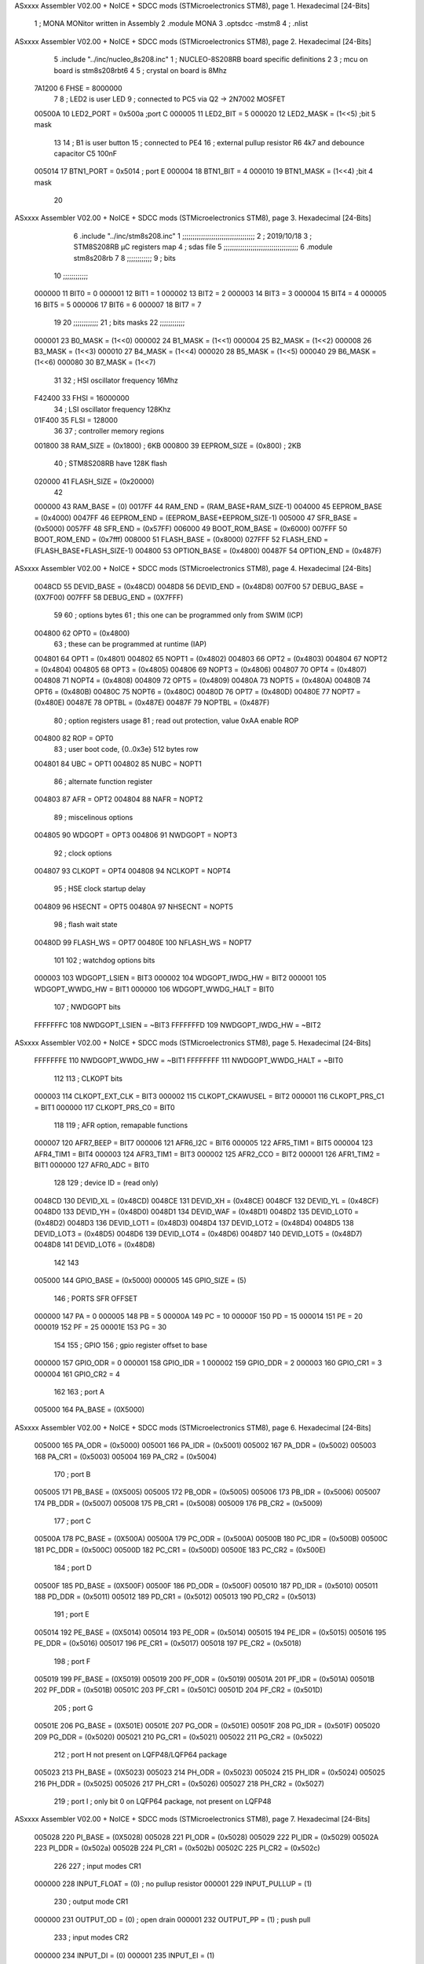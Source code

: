 ASxxxx Assembler V02.00 + NoICE + SDCC mods  (STMicroelectronics STM8), page 1.
Hexadecimal [24-Bits]



                                      1 ;  MONA   MONitor written in Assembly
                                      2 	.module MONA 
                                      3     .optsdcc -mstm8
                                      4 ;	.nlist
ASxxxx Assembler V02.00 + NoICE + SDCC mods  (STMicroelectronics STM8), page 2.
Hexadecimal [24-Bits]



                                      5 	.include "../inc/nucleo_8s208.inc"
                                      1 ; NUCLEO-8S208RB board specific definitions
                                      2 
                                      3 ; mcu on board is stm8s208rbt6
                                      4 
                                      5 ; crystal on board is 8Mhz
                           7A1200     6 FHSE = 8000000
                                      7 
                                      8 ; LED2 is user LED
                                      9 ; connected to PC5 via Q2 -> 2N7002 MOSFET
                           00500A    10 LED2_PORT = 0x500a ;port C
                           000005    11 LED2_BIT = 5
                           000020    12 LED2_MASK = (1<<5) ;bit 5 mask
                                     13 
                                     14 ; B1 is user button
                                     15 ; connected to PE4
                                     16 ; external pullup resistor R6 4k7 and debounce capacitor C5 100nF
                           005014    17 BTN1_PORT = 0x5014 ; port E
                           000004    18 BTN1_BIT = 4
                           000010    19 BTN1_MASK = (1<<4) ;bit 4 mask
                                     20 
ASxxxx Assembler V02.00 + NoICE + SDCC mods  (STMicroelectronics STM8), page 3.
Hexadecimal [24-Bits]



                                      6 	.include "../inc/stm8s208.inc"
                                      1 ;;;;;;;;;;;;;;;;;;;;;;;;;;;;;;;;;;;
                                      2 ; 2019/10/18
                                      3 ; STM8S208RB µC registers map
                                      4 ; sdas file
                                      5 ;;;;;;;;;;;;;;;;;;;;;;;;;;;;;;;;;;;;
                                      6 	.module stm8s208rb
                                      7 
                                      8 ;;;;;;;;;;;;
                                      9 ; bits
                                     10 ;;;;;;;;;;;;
                           000000    11  BIT0 = 0
                           000001    12  BIT1 = 1
                           000002    13  BIT2 = 2
                           000003    14  BIT3 = 3
                           000004    15  BIT4 = 4
                           000005    16  BIT5 = 5
                           000006    17  BIT6 = 6
                           000007    18  BIT7 = 7
                                     19  	
                                     20 ;;;;;;;;;;;;
                                     21 ; bits masks
                                     22 ;;;;;;;;;;;;
                           000001    23  B0_MASK = (1<<0)
                           000002    24  B1_MASK = (1<<1)
                           000004    25  B2_MASK = (1<<2)
                           000008    26  B3_MASK = (1<<3)
                           000010    27  B4_MASK = (1<<4)
                           000020    28  B5_MASK = (1<<5)
                           000040    29  B6_MASK = (1<<6)
                           000080    30  B7_MASK = (1<<7)
                                     31 
                                     32 ; HSI oscillator frequency 16Mhz
                           F42400    33  FHSI = 16000000
                                     34 ; LSI oscillator frequency 128Khz
                           01F400    35  FLSI = 128000 
                                     36 
                                     37 ; controller memory regions
                           001800    38  RAM_SIZE = (0x1800) ; 6KB 
                           000800    39  EEPROM_SIZE = (0x800) ; 2KB
                                     40 ; STM8S208RB have 128K flash
                           020000    41  FLASH_SIZE = (0x20000)
                                     42 
                           000000    43  RAM_BASE = (0)
                           0017FF    44  RAM_END = (RAM_BASE+RAM_SIZE-1)
                           004000    45  EEPROM_BASE = (0x4000)
                           0047FF    46  EEPROM_END = (EEPROM_BASE+EEPROM_SIZE-1)
                           005000    47  SFR_BASE = (0x5000)
                           0057FF    48  SFR_END = (0x57FF)
                           006000    49  BOOT_ROM_BASE = (0x6000)
                           007FFF    50  BOOT_ROM_END = (0x7fff)
                           008000    51  FLASH_BASE = (0x8000)
                           027FFF    52  FLASH_END = (FLASH_BASE+FLASH_SIZE-1)
                           004800    53  OPTION_BASE = (0x4800)
                           00487F    54  OPTION_END = (0x487F)
ASxxxx Assembler V02.00 + NoICE + SDCC mods  (STMicroelectronics STM8), page 4.
Hexadecimal [24-Bits]



                           0048CD    55  DEVID_BASE = (0x48CD)
                           0048D8    56  DEVID_END = (0x48D8)
                           007F00    57  DEBUG_BASE = (0X7F00)
                           007FFF    58  DEBUG_END = (0X7FFF)
                                     59 
                                     60 ; options bytes
                                     61 ; this one can be programmed only from SWIM  (ICP)
                           004800    62  OPT0  = (0x4800)
                                     63 ; these can be programmed at runtime (IAP)
                           004801    64  OPT1  = (0x4801)
                           004802    65  NOPT1  = (0x4802)
                           004803    66  OPT2  = (0x4803)
                           004804    67  NOPT2  = (0x4804)
                           004805    68  OPT3  = (0x4805)
                           004806    69  NOPT3  = (0x4806)
                           004807    70  OPT4  = (0x4807)
                           004808    71  NOPT4  = (0x4808)
                           004809    72  OPT5  = (0x4809)
                           00480A    73  NOPT5  = (0x480A)
                           00480B    74  OPT6  = (0x480B)
                           00480C    75  NOPT6 = (0x480C)
                           00480D    76  OPT7 = (0x480D)
                           00480E    77  NOPT7 = (0x480E)
                           00487E    78  OPTBL  = (0x487E)
                           00487F    79  NOPTBL  = (0x487F)
                                     80 ; option registers usage
                                     81 ; read out protection, value 0xAA enable ROP
                           004800    82  ROP = OPT0  
                                     83 ; user boot code, {0..0x3e} 512 bytes row
                           004801    84  UBC = OPT1
                           004802    85  NUBC = NOPT1
                                     86 ; alternate function register
                           004803    87  AFR = OPT2
                           004804    88  NAFR = NOPT2
                                     89 ; miscelinous options
                           004805    90  WDGOPT = OPT3
                           004806    91  NWDGOPT = NOPT3
                                     92 ; clock options
                           004807    93  CLKOPT = OPT4
                           004808    94  NCLKOPT = NOPT4
                                     95 ; HSE clock startup delay
                           004809    96  HSECNT = OPT5
                           00480A    97  NHSECNT = NOPT5
                                     98 ; flash wait state
                           00480D    99 FLASH_WS = OPT7
                           00480E   100 NFLASH_WS = NOPT7
                                    101 
                                    102 ; watchdog options bits
                           000003   103   WDGOPT_LSIEN   =  BIT3
                           000002   104   WDGOPT_IWDG_HW =  BIT2
                           000001   105   WDGOPT_WWDG_HW =  BIT1
                           000000   106   WDGOPT_WWDG_HALT = BIT0
                                    107 ; NWDGOPT bits
                           FFFFFFFC   108   NWDGOPT_LSIEN    = ~BIT3
                           FFFFFFFD   109   NWDGOPT_IWDG_HW  = ~BIT2
ASxxxx Assembler V02.00 + NoICE + SDCC mods  (STMicroelectronics STM8), page 5.
Hexadecimal [24-Bits]



                           FFFFFFFE   110   NWDGOPT_WWDG_HW  = ~BIT1
                           FFFFFFFF   111   NWDGOPT_WWDG_HALT = ~BIT0
                                    112 
                                    113 ; CLKOPT bits
                           000003   114  CLKOPT_EXT_CLK  = BIT3
                           000002   115  CLKOPT_CKAWUSEL = BIT2
                           000001   116  CLKOPT_PRS_C1   = BIT1
                           000000   117  CLKOPT_PRS_C0   = BIT0
                                    118 
                                    119 ; AFR option, remapable functions
                           000007   120  AFR7_BEEP    = BIT7
                           000006   121  AFR6_I2C     = BIT6
                           000005   122  AFR5_TIM1    = BIT5
                           000004   123  AFR4_TIM1    = BIT4
                           000003   124  AFR3_TIM1    = BIT3
                           000002   125  AFR2_CCO     = BIT2
                           000001   126  AFR1_TIM2    = BIT1
                           000000   127  AFR0_ADC     = BIT0
                                    128 
                                    129 ; device ID = (read only)
                           0048CD   130  DEVID_XL  = (0x48CD)
                           0048CE   131  DEVID_XH  = (0x48CE)
                           0048CF   132  DEVID_YL  = (0x48CF)
                           0048D0   133  DEVID_YH  = (0x48D0)
                           0048D1   134  DEVID_WAF  = (0x48D1)
                           0048D2   135  DEVID_LOT0  = (0x48D2)
                           0048D3   136  DEVID_LOT1  = (0x48D3)
                           0048D4   137  DEVID_LOT2  = (0x48D4)
                           0048D5   138  DEVID_LOT3  = (0x48D5)
                           0048D6   139  DEVID_LOT4  = (0x48D6)
                           0048D7   140  DEVID_LOT5  = (0x48D7)
                           0048D8   141  DEVID_LOT6  = (0x48D8)
                                    142 
                                    143 
                           005000   144 GPIO_BASE = (0x5000)
                           000005   145 GPIO_SIZE = (5)
                                    146 ; PORTS SFR OFFSET
                           000000   147 PA = 0
                           000005   148 PB = 5
                           00000A   149 PC = 10
                           00000F   150 PD = 15
                           000014   151 PE = 20
                           000019   152 PF = 25
                           00001E   153 PG = 30
                                    154 
                                    155 ; GPIO
                                    156 ; gpio register offset to base
                           000000   157  GPIO_ODR = 0
                           000001   158  GPIO_IDR = 1
                           000002   159  GPIO_DDR = 2
                           000003   160  GPIO_CR1 = 3
                           000004   161  GPIO_CR2 = 4
                                    162 
                                    163 ; port A
                           005000   164  PA_BASE = (0X5000)
ASxxxx Assembler V02.00 + NoICE + SDCC mods  (STMicroelectronics STM8), page 6.
Hexadecimal [24-Bits]



                           005000   165  PA_ODR  = (0x5000)
                           005001   166  PA_IDR  = (0x5001)
                           005002   167  PA_DDR  = (0x5002)
                           005003   168  PA_CR1  = (0x5003)
                           005004   169  PA_CR2  = (0x5004)
                                    170 ; port B
                           005005   171  PB_BASE = (0X5005)
                           005005   172  PB_ODR  = (0x5005)
                           005006   173  PB_IDR  = (0x5006)
                           005007   174  PB_DDR  = (0x5007)
                           005008   175  PB_CR1  = (0x5008)
                           005009   176  PB_CR2  = (0x5009)
                                    177 ; port C
                           00500A   178  PC_BASE = (0X500A)
                           00500A   179  PC_ODR  = (0x500A)
                           00500B   180  PC_IDR  = (0x500B)
                           00500C   181  PC_DDR  = (0x500C)
                           00500D   182  PC_CR1  = (0x500D)
                           00500E   183  PC_CR2  = (0x500E)
                                    184 ; port D
                           00500F   185  PD_BASE = (0X500F)
                           00500F   186  PD_ODR  = (0x500F)
                           005010   187  PD_IDR  = (0x5010)
                           005011   188  PD_DDR  = (0x5011)
                           005012   189  PD_CR1  = (0x5012)
                           005013   190  PD_CR2  = (0x5013)
                                    191 ; port E
                           005014   192  PE_BASE = (0X5014)
                           005014   193  PE_ODR  = (0x5014)
                           005015   194  PE_IDR  = (0x5015)
                           005016   195  PE_DDR  = (0x5016)
                           005017   196  PE_CR1  = (0x5017)
                           005018   197  PE_CR2  = (0x5018)
                                    198 ; port F
                           005019   199  PF_BASE = (0X5019)
                           005019   200  PF_ODR  = (0x5019)
                           00501A   201  PF_IDR  = (0x501A)
                           00501B   202  PF_DDR  = (0x501B)
                           00501C   203  PF_CR1  = (0x501C)
                           00501D   204  PF_CR2  = (0x501D)
                                    205 ; port G
                           00501E   206  PG_BASE = (0X501E)
                           00501E   207  PG_ODR  = (0x501E)
                           00501F   208  PG_IDR  = (0x501F)
                           005020   209  PG_DDR  = (0x5020)
                           005021   210  PG_CR1  = (0x5021)
                           005022   211  PG_CR2  = (0x5022)
                                    212 ; port H not present on LQFP48/LQFP64 package
                           005023   213  PH_BASE = (0X5023)
                           005023   214  PH_ODR  = (0x5023)
                           005024   215  PH_IDR  = (0x5024)
                           005025   216  PH_DDR  = (0x5025)
                           005026   217  PH_CR1  = (0x5026)
                           005027   218  PH_CR2  = (0x5027)
                                    219 ; port I ; only bit 0 on LQFP64 package, not present on LQFP48
ASxxxx Assembler V02.00 + NoICE + SDCC mods  (STMicroelectronics STM8), page 7.
Hexadecimal [24-Bits]



                           005028   220  PI_BASE = (0X5028)
                           005028   221  PI_ODR  = (0x5028)
                           005029   222  PI_IDR  = (0x5029)
                           00502A   223  PI_DDR  = (0x502a)
                           00502B   224  PI_CR1  = (0x502b)
                           00502C   225  PI_CR2  = (0x502c)
                                    226 
                                    227 ; input modes CR1
                           000000   228  INPUT_FLOAT = (0) ; no pullup resistor
                           000001   229  INPUT_PULLUP = (1)
                                    230 ; output mode CR1
                           000000   231  OUTPUT_OD = (0) ; open drain
                           000001   232  OUTPUT_PP = (1) ; push pull
                                    233 ; input modes CR2
                           000000   234  INPUT_DI = (0)
                           000001   235  INPUT_EI = (1)
                                    236 ; output speed CR2
                           000000   237  OUTPUT_SLOW = (0)
                           000001   238  OUTPUT_FAST = (1)
                                    239 
                                    240 
                                    241 ; Flash memory
                           00505A   242  FLASH_CR1  = (0x505A)
                           00505B   243  FLASH_CR2  = (0x505B)
                           00505C   244  FLASH_NCR2  = (0x505C)
                           00505D   245  FLASH_FPR  = (0x505D)
                           00505E   246  FLASH_NFPR  = (0x505E)
                           00505F   247  FLASH_IAPSR  = (0x505F)
                           005062   248  FLASH_PUKR  = (0x5062)
                           005064   249  FLASH_DUKR  = (0x5064)
                                    250 ; data memory unlock keys
                           0000AE   251  FLASH_DUKR_KEY1 = (0xae)
                           000056   252  FLASH_DUKR_KEY2 = (0x56)
                                    253 ; flash memory unlock keys
                           000056   254  FLASH_PUKR_KEY1 = (0x56)
                           0000AE   255  FLASH_PUKR_KEY2 = (0xae)
                                    256 ; FLASH_CR1 bits
                           000003   257  FLASH_CR1_HALT = BIT3
                           000002   258  FLASH_CR1_AHALT = BIT2
                           000001   259  FLASH_CR1_IE = BIT1
                           000000   260  FLASH_CR1_FIX = BIT0
                                    261 ; FLASH_CR2 bits
                           000007   262  FLASH_CR2_OPT = BIT7
                           000006   263  FLASH_CR2_WPRG = BIT6
                           000005   264  FLASH_CR2_ERASE = BIT5
                           000004   265  FLASH_CR2_FPRG = BIT4
                           000000   266  FLASH_CR2_PRG = BIT0
                                    267 ; FLASH_FPR bits
                           000005   268  FLASH_FPR_WPB5 = BIT5
                           000004   269  FLASH_FPR_WPB4 = BIT4
                           000003   270  FLASH_FPR_WPB3 = BIT3
                           000002   271  FLASH_FPR_WPB2 = BIT2
                           000001   272  FLASH_FPR_WPB1 = BIT1
                           000000   273  FLASH_FPR_WPB0 = BIT0
                                    274 ; FLASH_NFPR bits
ASxxxx Assembler V02.00 + NoICE + SDCC mods  (STMicroelectronics STM8), page 8.
Hexadecimal [24-Bits]



                           000005   275  FLASH_NFPR_NWPB5 = BIT5
                           000004   276  FLASH_NFPR_NWPB4 = BIT4
                           000003   277  FLASH_NFPR_NWPB3 = BIT3
                           000002   278  FLASH_NFPR_NWPB2 = BIT2
                           000001   279  FLASH_NFPR_NWPB1 = BIT1
                           000000   280  FLASH_NFPR_NWPB0 = BIT0
                                    281 ; FLASH_IAPSR bits
                           000006   282  FLASH_IAPSR_HVOFF = BIT6
                           000003   283  FLASH_IAPSR_DUL = BIT3
                           000002   284  FLASH_IAPSR_EOP = BIT2
                           000001   285  FLASH_IAPSR_PUL = BIT1
                           000000   286  FLASH_IAPSR_WR_PG_DIS = BIT0
                                    287 
                                    288 ; Interrupt control
                           0050A0   289  EXTI_CR1  = (0x50A0)
                           0050A1   290  EXTI_CR2  = (0x50A1)
                                    291 
                                    292 ; Reset Status
                           0050B3   293  RST_SR  = (0x50B3)
                                    294 
                                    295 ; Clock Registers
                           0050C0   296  CLK_ICKR  = (0x50c0)
                           0050C1   297  CLK_ECKR  = (0x50c1)
                           0050C3   298  CLK_CMSR  = (0x50C3)
                           0050C4   299  CLK_SWR  = (0x50C4)
                           0050C5   300  CLK_SWCR  = (0x50C5)
                           0050C6   301  CLK_CKDIVR  = (0x50C6)
                           0050C7   302  CLK_PCKENR1  = (0x50C7)
                           0050C8   303  CLK_CSSR  = (0x50C8)
                           0050C9   304  CLK_CCOR  = (0x50C9)
                           0050CA   305  CLK_PCKENR2  = (0x50CA)
                           0050CC   306  CLK_HSITRIMR  = (0x50CC)
                           0050CD   307  CLK_SWIMCCR  = (0x50CD)
                                    308 
                                    309 ; Peripherals clock gating
                                    310 ; CLK_PCKENR1 
                           000007   311  CLK_PCKENR1_TIM1 = (7)
                           000006   312  CLK_PCKENR1_TIM3 = (6)
                           000005   313  CLK_PCKENR1_TIM2 = (5)
                           000004   314  CLK_PCKENR1_TIM4 = (4)
                           000003   315  CLK_PCKENR1_UART3 = (3)
                           000002   316  CLK_PCKENR1_UART1 = (2)
                           000001   317  CLK_PCKENR1_SPI = (1)
                           000000   318  CLK_PCKENR1_I2C = (0)
                                    319 ; CLK_PCKENR2
                           000007   320  CLK_PCKENR2_CAN = (7)
                           000003   321  CLK_PCKENR2_ADC = (3)
                           000002   322  CLK_PCKENR2_AWU = (2)
                                    323 
                                    324 ; Clock bits
                           000005   325  CLK_ICKR_REGAH = (5)
                           000004   326  CLK_ICKR_LSIRDY = (4)
                           000003   327  CLK_ICKR_LSIEN = (3)
                           000002   328  CLK_ICKR_FHW = (2)
                           000001   329  CLK_ICKR_HSIRDY = (1)
ASxxxx Assembler V02.00 + NoICE + SDCC mods  (STMicroelectronics STM8), page 9.
Hexadecimal [24-Bits]



                           000000   330  CLK_ICKR_HSIEN = (0)
                                    331 
                           000001   332  CLK_ECKR_HSERDY = (1)
                           000000   333  CLK_ECKR_HSEEN = (0)
                                    334 ; clock source
                           0000E1   335  CLK_SWR_HSI = 0xE1
                           0000D2   336  CLK_SWR_LSI = 0xD2
                           0000B4   337  CLK_SWR_HSE = 0xB4
                                    338 
                           000003   339  CLK_SWCR_SWIF = (3)
                           000002   340  CLK_SWCR_SWIEN = (2)
                           000001   341  CLK_SWCR_SWEN = (1)
                           000000   342  CLK_SWCR_SWBSY = (0)
                                    343 
                           000004   344  CLK_CKDIVR_HSIDIV1 = (4)
                           000003   345  CLK_CKDIVR_HSIDIV0 = (3)
                           000002   346  CLK_CKDIVR_CPUDIV2 = (2)
                           000001   347  CLK_CKDIVR_CPUDIV1 = (1)
                           000000   348  CLK_CKDIVR_CPUDIV0 = (0)
                                    349 
                                    350 ; Watchdog
                           0050D1   351  WWDG_CR  = (0x50D1)
                           0050D2   352  WWDG_WR  = (0x50D2)
                           0050E0   353  IWDG_KR  = (0x50E0)
                           0050E1   354  IWDG_PR  = (0x50E1)
                           0050E2   355  IWDG_RLR  = (0x50E2)
                           0050F0   356  AWU_CSR1  = (0x50F0)
                           0050F1   357  AWU_APR  = (0x50F1)
                           0050F2   358  AWU_TBR  = (0x50F2)
                                    359 
                                    360 ; Beeper
                                    361 ; beeper output is alternate function AFR7 on PD4
                                    362 ; connected to CN9-6
                           0050F3   363  BEEP_CSR  = (0x50F3)
                           00000F   364  BEEP_PORT = PD
                           000004   365  BEEP_BIT = 4
                           000010   366  BEEP_MASK = B4_MASK
                                    367 
                                    368 ; SPI
                           005200   369  SPI_CR1  = (0x5200)
                           005201   370  SPI_CR2  = (0x5201)
                           005202   371  SPI_ICR  = (0x5202)
                           005203   372  SPI_SR  = (0x5203)
                           005204   373  SPI_DR  = (0x5204)
                           005205   374  SPI_CRCPR  = (0x5205)
                           005206   375  SPI_RXCRCR  = (0x5206)
                           005207   376  SPI_TXCRCR  = (0x5207)
                                    377 
                                    378 ; I2C
                           005210   379  I2C_CR1  = (0x5210)
                           005211   380  I2C_CR2  = (0x5211)
                           005212   381  I2C_FREQR  = (0x5212)
                           005213   382  I2C_OARL  = (0x5213)
                           005214   383  I2C_OARH  = (0x5214)
                           005216   384  I2C_DR  = (0x5216)
ASxxxx Assembler V02.00 + NoICE + SDCC mods  (STMicroelectronics STM8), page 10.
Hexadecimal [24-Bits]



                           005217   385  I2C_SR1  = (0x5217)
                           005218   386  I2C_SR2  = (0x5218)
                           005219   387  I2C_SR3  = (0x5219)
                           00521A   388  I2C_ITR  = (0x521A)
                           00521B   389  I2C_CCRL  = (0x521B)
                           00521C   390  I2C_CCRH  = (0x521C)
                           00521D   391  I2C_TRISER  = (0x521D)
                           00521E   392  I2C_PECR  = (0x521E)
                                    393 
                           000007   394  I2C_CR1_NOSTRETCH = (7)
                           000006   395  I2C_CR1_ENGC = (6)
                           000000   396  I2C_CR1_PE = (0)
                                    397 
                           000007   398  I2C_CR2_SWRST = (7)
                           000003   399  I2C_CR2_POS = (3)
                           000002   400  I2C_CR2_ACK = (2)
                           000001   401  I2C_CR2_STOP = (1)
                           000000   402  I2C_CR2_START = (0)
                                    403 
                           000000   404  I2C_OARL_ADD0 = (0)
                                    405 
                           000009   406  I2C_OAR_ADDR_7BIT = ((I2C_OARL & 0xFE) >> 1)
                           000813   407  I2C_OAR_ADDR_10BIT = (((I2C_OARH & 0x06) << 9) | (I2C_OARL & 0xFF))
                                    408 
                           000007   409  I2C_OARH_ADDMODE = (7)
                           000006   410  I2C_OARH_ADDCONF = (6)
                           000002   411  I2C_OARH_ADD9 = (2)
                           000001   412  I2C_OARH_ADD8 = (1)
                                    413 
                           000007   414  I2C_SR1_TXE = (7)
                           000006   415  I2C_SR1_RXNE = (6)
                           000004   416  I2C_SR1_STOPF = (4)
                           000003   417  I2C_SR1_ADD10 = (3)
                           000002   418  I2C_SR1_BTF = (2)
                           000001   419  I2C_SR1_ADDR = (1)
                           000000   420  I2C_SR1_SB = (0)
                                    421 
                           000005   422  I2C_SR2_WUFH = (5)
                           000003   423  I2C_SR2_OVR = (3)
                           000002   424  I2C_SR2_AF = (2)
                           000001   425  I2C_SR2_ARLO = (1)
                           000000   426  I2C_SR2_BERR = (0)
                                    427 
                           000007   428  I2C_SR3_DUALF = (7)
                           000004   429  I2C_SR3_GENCALL = (4)
                           000002   430  I2C_SR3_TRA = (2)
                           000001   431  I2C_SR3_BUSY = (1)
                           000000   432  I2C_SR3_MSL = (0)
                                    433 
                           000002   434  I2C_ITR_ITBUFEN = (2)
                           000001   435  I2C_ITR_ITEVTEN = (1)
                           000000   436  I2C_ITR_ITERREN = (0)
                                    437 
                                    438 ; Precalculated values, all in KHz
                           000080   439  I2C_CCRH_16MHZ_FAST_400 = 0x80
ASxxxx Assembler V02.00 + NoICE + SDCC mods  (STMicroelectronics STM8), page 11.
Hexadecimal [24-Bits]



                           00000D   440  I2C_CCRL_16MHZ_FAST_400 = 0x0D
                                    441 ;
                                    442 ; Fast I2C mode max rise time = 300ns
                                    443 ; I2C_FREQR = 16 = (MHz) => tMASTER = 1/16 = 62.5 ns
                                    444 ; TRISER = = (300/62.5) + 1 = floor(4.8) + 1 = 5.
                                    445 
                           000005   446  I2C_TRISER_16MHZ_FAST_400 = 0x05
                                    447 
                           0000C0   448  I2C_CCRH_16MHZ_FAST_320 = 0xC0
                           000002   449  I2C_CCRL_16MHZ_FAST_320 = 0x02
                           000005   450  I2C_TRISER_16MHZ_FAST_320 = 0x05
                                    451 
                           000080   452  I2C_CCRH_16MHZ_FAST_200 = 0x80
                           00001A   453  I2C_CCRL_16MHZ_FAST_200 = 0x1A
                           000005   454  I2C_TRISER_16MHZ_FAST_200 = 0x05
                                    455 
                           000000   456  I2C_CCRH_16MHZ_STD_100 = 0x00
                           000050   457  I2C_CCRL_16MHZ_STD_100 = 0x50
                                    458 ;
                                    459 ; Standard I2C mode max rise time = 1000ns
                                    460 ; I2C_FREQR = 16 = (MHz) => tMASTER = 1/16 = 62.5 ns
                                    461 ; TRISER = = (1000/62.5) + 1 = floor(16) + 1 = 17.
                                    462 
                           000011   463  I2C_TRISER_16MHZ_STD_100 = 0x11
                                    464 
                           000000   465  I2C_CCRH_16MHZ_STD_50 = 0x00
                           0000A0   466  I2C_CCRL_16MHZ_STD_50 = 0xA0
                           000011   467  I2C_TRISER_16MHZ_STD_50 = 0x11
                                    468 
                           000001   469  I2C_CCRH_16MHZ_STD_20 = 0x01
                           000090   470  I2C_CCRL_16MHZ_STD_20 = 0x90
                           000011   471  I2C_TRISER_16MHZ_STD_20 = 0x11;
                                    472 
                           000001   473  I2C_READ = 1
                           000000   474  I2C_WRITE = 0
                                    475 
                                    476 ; baudrate constant for brr_value table access
                           000000   477 B2400=0
                           000001   478 B4800=1
                           000002   479 B9600=2
                           000003   480 B19200=3
                           000004   481 B38400=4
                           000005   482 B57600=5
                           000006   483 B115200=6
                           000007   484 B230400=7
                           000008   485 B460800=8
                           000009   486 B921600=9
                                    487 
                                    488 ; UART1 
                           005230   489  UART1_SR    = (0x5230)
                           005231   490  UART1_DR    = (0x5231)
                           005232   491  UART1_BRR1  = (0x5232)
                           005233   492  UART1_BRR2  = (0x5233)
                           005234   493  UART1_CR1   = (0x5234)
                           005235   494  UART1_CR2   = (0x5235)
ASxxxx Assembler V02.00 + NoICE + SDCC mods  (STMicroelectronics STM8), page 12.
Hexadecimal [24-Bits]



                           005236   495  UART1_CR3   = (0x5236)
                           005237   496  UART1_CR4   = (0x5237)
                           005238   497  UART1_CR5   = (0x5238)
                           005239   498  UART1_GTR   = (0x5239)
                           00523A   499  UART1_PSCR  = (0x523A)
                                    500 
                                    501 ; UART3
                           005240   502  UART3_SR    = (0x5240)
                           005241   503  UART3_DR    = (0x5241)
                           005242   504  UART3_BRR1  = (0x5242)
                           005243   505  UART3_BRR2  = (0x5243)
                           005244   506  UART3_CR1   = (0x5244)
                           005245   507  UART3_CR2   = (0x5245)
                           005246   508  UART3_CR3   = (0x5246)
                           005247   509  UART3_CR4   = (0x5247)
                           004249   510  UART3_CR6   = (0x4249)
                                    511 
                                    512 ; UART Status Register bits
                           000007   513  UART_SR_TXE = (7)
                           000006   514  UART_SR_TC = (6)
                           000005   515  UART_SR_RXNE = (5)
                           000004   516  UART_SR_IDLE = (4)
                           000003   517  UART_SR_OR = (3)
                           000002   518  UART_SR_NF = (2)
                           000001   519  UART_SR_FE = (1)
                           000000   520  UART_SR_PE = (0)
                                    521 
                                    522 ; Uart Control Register bits
                           000007   523  UART_CR1_R8 = (7)
                           000006   524  UART_CR1_T8 = (6)
                           000005   525  UART_CR1_UARTD = (5)
                           000004   526  UART_CR1_M = (4)
                           000003   527  UART_CR1_WAKE = (3)
                           000002   528  UART_CR1_PCEN = (2)
                           000001   529  UART_CR1_PS = (1)
                           000000   530  UART_CR1_PIEN = (0)
                                    531 
                           000007   532  UART_CR2_TIEN = (7)
                           000006   533  UART_CR2_TCIEN = (6)
                           000005   534  UART_CR2_RIEN = (5)
                           000004   535  UART_CR2_ILIEN = (4)
                           000003   536  UART_CR2_TEN = (3)
                           000002   537  UART_CR2_REN = (2)
                           000001   538  UART_CR2_RWU = (1)
                           000000   539  UART_CR2_SBK = (0)
                                    540 
                           000006   541  UART_CR3_LINEN = (6)
                           000005   542  UART_CR3_STOP1 = (5)
                           000004   543  UART_CR3_STOP0 = (4)
                           000003   544  UART_CR3_CLKEN = (3)
                           000002   545  UART_CR3_CPOL = (2)
                           000001   546  UART_CR3_CPHA = (1)
                           000000   547  UART_CR3_LBCL = (0)
                                    548 
                           000006   549  UART_CR4_LBDIEN = (6)
ASxxxx Assembler V02.00 + NoICE + SDCC mods  (STMicroelectronics STM8), page 13.
Hexadecimal [24-Bits]



                           000005   550  UART_CR4_LBDL = (5)
                           000004   551  UART_CR4_LBDF = (4)
                           000003   552  UART_CR4_ADD3 = (3)
                           000002   553  UART_CR4_ADD2 = (2)
                           000001   554  UART_CR4_ADD1 = (1)
                           000000   555  UART_CR4_ADD0 = (0)
                                    556 
                           000005   557  UART_CR5_SCEN = (5)
                           000004   558  UART_CR5_NACK = (4)
                           000003   559  UART_CR5_HDSEL = (3)
                           000002   560  UART_CR5_IRLP = (2)
                           000001   561  UART_CR5_IREN = (1)
                                    562 ; LIN mode config register
                           000007   563  UART_CR6_LDUM = (7)
                           000005   564  UART_CR6_LSLV = (5)
                           000004   565  UART_CR6_LASE = (4)
                           000002   566  UART_CR6_LHDIEN = (2) 
                           000001   567  UART_CR6_LHDF = (1)
                           000000   568  UART_CR6_LSF = (0)
                                    569 
                                    570 ; TIMERS
                                    571 ; Timer 1 - 16-bit timer with complementary PWM outputs
                           005250   572  TIM1_CR1  = (0x5250)
                           005251   573  TIM1_CR2  = (0x5251)
                           005252   574  TIM1_SMCR  = (0x5252)
                           005253   575  TIM1_ETR  = (0x5253)
                           005254   576  TIM1_IER  = (0x5254)
                           005255   577  TIM1_SR1  = (0x5255)
                           005256   578  TIM1_SR2  = (0x5256)
                           005257   579  TIM1_EGR  = (0x5257)
                           005258   580  TIM1_CCMR1  = (0x5258)
                           005259   581  TIM1_CCMR2  = (0x5259)
                           00525A   582  TIM1_CCMR3  = (0x525A)
                           00525B   583  TIM1_CCMR4  = (0x525B)
                           00525C   584  TIM1_CCER1  = (0x525C)
                           00525D   585  TIM1_CCER2  = (0x525D)
                           00525E   586  TIM1_CNTRH  = (0x525E)
                           00525F   587  TIM1_CNTRL  = (0x525F)
                           005260   588  TIM1_PSCRH  = (0x5260)
                           005261   589  TIM1_PSCRL  = (0x5261)
                           005262   590  TIM1_ARRH  = (0x5262)
                           005263   591  TIM1_ARRL  = (0x5263)
                           005264   592  TIM1_RCR  = (0x5264)
                           005265   593  TIM1_CCR1H  = (0x5265)
                           005266   594  TIM1_CCR1L  = (0x5266)
                           005267   595  TIM1_CCR2H  = (0x5267)
                           005268   596  TIM1_CCR2L  = (0x5268)
                           005269   597  TIM1_CCR3H  = (0x5269)
                           00526A   598  TIM1_CCR3L  = (0x526A)
                           00526B   599  TIM1_CCR4H  = (0x526B)
                           00526C   600  TIM1_CCR4L  = (0x526C)
                           00526D   601  TIM1_BKR  = (0x526D)
                           00526E   602  TIM1_DTR  = (0x526E)
                           00526F   603  TIM1_OISR  = (0x526F)
                                    604 
ASxxxx Assembler V02.00 + NoICE + SDCC mods  (STMicroelectronics STM8), page 14.
Hexadecimal [24-Bits]



                                    605 ; Timer Control Register bits
                           000007   606  TIM_CR1_ARPE = (7)
                           000006   607  TIM_CR1_CMSH = (6)
                           000005   608  TIM_CR1_CMSL = (5)
                           000004   609  TIM_CR1_DIR = (4)
                           000003   610  TIM_CR1_OPM = (3)
                           000002   611  TIM_CR1_URS = (2)
                           000001   612  TIM_CR1_UDIS = (1)
                           000000   613  TIM_CR1_CEN = (0)
                                    614 
                           000006   615  TIM1_CR2_MMS2 = (6)
                           000005   616  TIM1_CR2_MMS1 = (5)
                           000004   617  TIM1_CR2_MMS0 = (4)
                           000002   618  TIM1_CR2_COMS = (2)
                           000000   619  TIM1_CR2_CCPC = (0)
                                    620 
                                    621 ; Timer Slave Mode Control bits
                           000007   622  TIM1_SMCR_MSM = (7)
                           000006   623  TIM1_SMCR_TS2 = (6)
                           000005   624  TIM1_SMCR_TS1 = (5)
                           000004   625  TIM1_SMCR_TS0 = (4)
                           000002   626  TIM1_SMCR_SMS2 = (2)
                           000001   627  TIM1_SMCR_SMS1 = (1)
                           000000   628  TIM1_SMCR_SMS0 = (0)
                                    629 
                                    630 ; Timer External Trigger Enable bits
                           000007   631  TIM1_ETR_ETP = (7)
                           000006   632  TIM1_ETR_ECE = (6)
                           000005   633  TIM1_ETR_ETPS1 = (5)
                           000004   634  TIM1_ETR_ETPS0 = (4)
                           000003   635  TIM1_ETR_ETF3 = (3)
                           000002   636  TIM1_ETR_ETF2 = (2)
                           000001   637  TIM1_ETR_ETF1 = (1)
                           000000   638  TIM1_ETR_ETF0 = (0)
                                    639 
                                    640 ; Timer Interrupt Enable bits
                           000007   641  TIM1_IER_BIE = (7)
                           000006   642  TIM1_IER_TIE = (6)
                           000005   643  TIM1_IER_COMIE = (5)
                           000004   644  TIM1_IER_CC4IE = (4)
                           000003   645  TIM1_IER_CC3IE = (3)
                           000002   646  TIM1_IER_CC2IE = (2)
                           000001   647  TIM1_IER_CC1IE = (1)
                           000000   648  TIM1_IER_UIE = (0)
                                    649 
                                    650 ; Timer Status Register bits
                           000007   651  TIM1_SR1_BIF = (7)
                           000006   652  TIM1_SR1_TIF = (6)
                           000005   653  TIM1_SR1_COMIF = (5)
                           000004   654  TIM1_SR1_CC4IF = (4)
                           000003   655  TIM1_SR1_CC3IF = (3)
                           000002   656  TIM1_SR1_CC2IF = (2)
                           000001   657  TIM1_SR1_CC1IF = (1)
                           000000   658  TIM1_SR1_UIF = (0)
                                    659 
ASxxxx Assembler V02.00 + NoICE + SDCC mods  (STMicroelectronics STM8), page 15.
Hexadecimal [24-Bits]



                           000004   660  TIM1_SR2_CC4OF = (4)
                           000003   661  TIM1_SR2_CC3OF = (3)
                           000002   662  TIM1_SR2_CC2OF = (2)
                           000001   663  TIM1_SR2_CC1OF = (1)
                                    664 
                                    665 ; Timer Event Generation Register bits
                           000007   666  TIM1_EGR_BG = (7)
                           000006   667  TIM1_EGR_TG = (6)
                           000005   668  TIM1_EGR_COMG = (5)
                           000004   669  TIM1_EGR_CC4G = (4)
                           000003   670  TIM1_EGR_CC3G = (3)
                           000002   671  TIM1_EGR_CC2G = (2)
                           000001   672  TIM1_EGR_CC1G = (1)
                           000000   673  TIM1_EGR_UG = (0)
                                    674 
                                    675 ; Capture/Compare Mode Register 1 - channel configured in output
                           000007   676  TIM1_CCMR1_OC1CE = (7)
                           000006   677  TIM1_CCMR1_OC1M2 = (6)
                           000005   678  TIM1_CCMR1_OC1M1 = (5)
                           000004   679  TIM1_CCMR1_OC1M0 = (4)
                           000003   680  TIM1_CCMR1_OC1PE = (3)
                           000002   681  TIM1_CCMR1_OC1FE = (2)
                           000001   682  TIM1_CCMR1_CC1S1 = (1)
                           000000   683  TIM1_CCMR1_CC1S0 = (0)
                                    684 
                                    685 ; Capture/Compare Mode Register 1 - channel configured in input
                           000007   686  TIM1_CCMR1_IC1F3 = (7)
                           000006   687  TIM1_CCMR1_IC1F2 = (6)
                           000005   688  TIM1_CCMR1_IC1F1 = (5)
                           000004   689  TIM1_CCMR1_IC1F0 = (4)
                           000003   690  TIM1_CCMR1_IC1PSC1 = (3)
                           000002   691  TIM1_CCMR1_IC1PSC0 = (2)
                                    692 ;  TIM1_CCMR1_CC1S1 = (1)
                           000000   693  TIM1_CCMR1_CC1S0 = (0)
                                    694 
                                    695 ; Capture/Compare Mode Register 2 - channel configured in output
                           000007   696  TIM1_CCMR2_OC2CE = (7)
                           000006   697  TIM1_CCMR2_OC2M2 = (6)
                           000005   698  TIM1_CCMR2_OC2M1 = (5)
                           000004   699  TIM1_CCMR2_OC2M0 = (4)
                           000003   700  TIM1_CCMR2_OC2PE = (3)
                           000002   701  TIM1_CCMR2_OC2FE = (2)
                           000001   702  TIM1_CCMR2_CC2S1 = (1)
                           000000   703  TIM1_CCMR2_CC2S0 = (0)
                                    704 
                                    705 ; Capture/Compare Mode Register 2 - channel configured in input
                           000007   706  TIM1_CCMR2_IC2F3 = (7)
                           000006   707  TIM1_CCMR2_IC2F2 = (6)
                           000005   708  TIM1_CCMR2_IC2F1 = (5)
                           000004   709  TIM1_CCMR2_IC2F0 = (4)
                           000003   710  TIM1_CCMR2_IC2PSC1 = (3)
                           000002   711  TIM1_CCMR2_IC2PSC0 = (2)
                                    712 ;  TIM1_CCMR2_CC2S1 = (1)
                           000000   713  TIM1_CCMR2_CC2S0 = (0)
                                    714 
ASxxxx Assembler V02.00 + NoICE + SDCC mods  (STMicroelectronics STM8), page 16.
Hexadecimal [24-Bits]



                                    715 ; Capture/Compare Mode Register 3 - channel configured in output
                           000007   716  TIM1_CCMR3_OC3CE = (7)
                           000006   717  TIM1_CCMR3_OC3M2 = (6)
                           000005   718  TIM1_CCMR3_OC3M1 = (5)
                           000004   719  TIM1_CCMR3_OC3M0 = (4)
                           000003   720  TIM1_CCMR3_OC3PE = (3)
                           000002   721  TIM1_CCMR3_OC3FE = (2)
                           000001   722  TIM1_CCMR3_CC3S1 = (1)
                           000000   723  TIM1_CCMR3_CC3S0 = (0)
                                    724 
                                    725 ; Capture/Compare Mode Register 3 - channel configured in input
                           000007   726  TIM1_CCMR3_IC3F3 = (7)
                           000006   727  TIM1_CCMR3_IC3F2 = (6)
                           000005   728  TIM1_CCMR3_IC3F1 = (5)
                           000004   729  TIM1_CCMR3_IC3F0 = (4)
                           000003   730  TIM1_CCMR3_IC3PSC1 = (3)
                           000002   731  TIM1_CCMR3_IC3PSC0 = (2)
                                    732 ;  TIM1_CCMR3_CC3S1 = (1)
                           000000   733  TIM1_CCMR3_CC3S0 = (0)
                                    734 
                                    735 ; Capture/Compare Mode Register 4 - channel configured in output
                           000007   736  TIM1_CCMR4_OC4CE = (7)
                           000006   737  TIM1_CCMR4_OC4M2 = (6)
                           000005   738  TIM1_CCMR4_OC4M1 = (5)
                           000004   739  TIM1_CCMR4_OC4M0 = (4)
                           000003   740  TIM1_CCMR4_OC4PE = (3)
                           000002   741  TIM1_CCMR4_OC4FE = (2)
                           000001   742  TIM1_CCMR4_CC4S1 = (1)
                           000000   743  TIM1_CCMR4_CC4S0 = (0)
                                    744 
                                    745 ; Capture/Compare Mode Register 4 - channel configured in input
                           000007   746  TIM1_CCMR4_IC4F3 = (7)
                           000006   747  TIM1_CCMR4_IC4F2 = (6)
                           000005   748  TIM1_CCMR4_IC4F1 = (5)
                           000004   749  TIM1_CCMR4_IC4F0 = (4)
                           000003   750  TIM1_CCMR4_IC4PSC1 = (3)
                           000002   751  TIM1_CCMR4_IC4PSC0 = (2)
                                    752 ;  TIM1_CCMR4_CC4S1 = (1)
                           000000   753  TIM1_CCMR4_CC4S0 = (0)
                                    754 
                                    755 ; Timer 2 - 16-bit timer
                           005300   756  TIM2_CR1  = (0x5300)
                           005301   757  TIM2_IER  = (0x5301)
                           005302   758  TIM2_SR1  = (0x5302)
                           005303   759  TIM2_SR2  = (0x5303)
                           005304   760  TIM2_EGR  = (0x5304)
                           005305   761  TIM2_CCMR1  = (0x5305)
                           005306   762  TIM2_CCMR2  = (0x5306)
                           005307   763  TIM2_CCMR3  = (0x5307)
                           005308   764  TIM2_CCER1  = (0x5308)
                           005309   765  TIM2_CCER2  = (0x5309)
                           00530A   766  TIM2_CNTRH  = (0x530A)
                           00530B   767  TIM2_CNTRL  = (0x530B)
                           00530C   768  TIM2_PSCR  = (0x530C)
                           00530D   769  TIM2_ARRH  = (0x530D)
ASxxxx Assembler V02.00 + NoICE + SDCC mods  (STMicroelectronics STM8), page 17.
Hexadecimal [24-Bits]



                           00530E   770  TIM2_ARRL  = (0x530E)
                           00530F   771  TIM2_CCR1H  = (0x530F)
                           005310   772  TIM2_CCR1L  = (0x5310)
                           005311   773  TIM2_CCR2H  = (0x5311)
                           005312   774  TIM2_CCR2L  = (0x5312)
                           005313   775  TIM2_CCR3H  = (0x5313)
                           005314   776  TIM2_CCR3L  = (0x5314)
                                    777 
                                    778 ; Timer 3
                           005320   779  TIM3_CR1  = (0x5320)
                           005321   780  TIM3_IER  = (0x5321)
                           005322   781  TIM3_SR1  = (0x5322)
                           005323   782  TIM3_SR2  = (0x5323)
                           005324   783  TIM3_EGR  = (0x5324)
                           005325   784  TIM3_CCMR1  = (0x5325)
                           005326   785  TIM3_CCMR2  = (0x5326)
                           005327   786  TIM3_CCER1  = (0x5327)
                           005328   787  TIM3_CNTRH  = (0x5328)
                           005329   788  TIM3_CNTRL  = (0x5329)
                           00532A   789  TIM3_PSCR  = (0x532A)
                           00532B   790  TIM3_ARRH  = (0x532B)
                           00532C   791  TIM3_ARRL  = (0x532C)
                           00532D   792  TIM3_CCR1H  = (0x532D)
                           00532E   793  TIM3_CCR1L  = (0x532E)
                           00532F   794  TIM3_CCR2H  = (0x532F)
                           005330   795  TIM3_CCR2L  = (0x5330)
                                    796 
                                    797 ; TIM3_CR1  fields
                           000000   798  TIM3_CR1_CEN = (0)
                           000001   799  TIM3_CR1_UDIS = (1)
                           000002   800  TIM3_CR1_URS = (2)
                           000003   801  TIM3_CR1_OPM = (3)
                           000007   802  TIM3_CR1_ARPE = (7)
                                    803 ; TIM3_CCR2  fields
                           000000   804  TIM3_CCMR2_CC2S_POS = (0)
                           000003   805  TIM3_CCMR2_OC2PE_POS = (3)
                           000004   806  TIM3_CCMR2_OC2M_POS = (4)  
                                    807 ; TIM3_CCER1 fields
                           000000   808  TIM3_CCER1_CC1E = (0)
                           000001   809  TIM3_CCER1_CC1P = (1)
                           000004   810  TIM3_CCER1_CC2E = (4)
                           000005   811  TIM3_CCER1_CC2P = (5)
                                    812 ; TIM3_CCER2 fields
                           000000   813  TIM3_CCER2_CC3E = (0)
                           000001   814  TIM3_CCER2_CC3P = (1)
                                    815 
                                    816 ; Timer 4
                           005340   817  TIM4_CR1  = (0x5340)
                           005341   818  TIM4_IER  = (0x5341)
                           005342   819  TIM4_SR  = (0x5342)
                           005343   820  TIM4_EGR  = (0x5343)
                           005344   821  TIM4_CNTR  = (0x5344)
                           005345   822  TIM4_PSCR  = (0x5345)
                           005346   823  TIM4_ARR  = (0x5346)
                                    824 
ASxxxx Assembler V02.00 + NoICE + SDCC mods  (STMicroelectronics STM8), page 18.
Hexadecimal [24-Bits]



                                    825 ; Timer 4 bitmasks
                                    826 
                           000007   827  TIM4_CR1_ARPE = (7)
                           000003   828  TIM4_CR1_OPM = (3)
                           000002   829  TIM4_CR1_URS = (2)
                           000001   830  TIM4_CR1_UDIS = (1)
                           000000   831  TIM4_CR1_CEN = (0)
                                    832 
                           000000   833  TIM4_IER_UIE = (0)
                                    834 
                           000000   835  TIM4_SR_UIF = (0)
                                    836 
                           000000   837  TIM4_EGR_UG = (0)
                                    838 
                           000002   839  TIM4_PSCR_PSC2 = (2)
                           000001   840  TIM4_PSCR_PSC1 = (1)
                           000000   841  TIM4_PSCR_PSC0 = (0)
                                    842 
                           000000   843  TIM4_PSCR_1 = 0
                           000001   844  TIM4_PSCR_2 = 1
                           000002   845  TIM4_PSCR_4 = 2
                           000003   846  TIM4_PSCR_8 = 3
                           000004   847  TIM4_PSCR_16 = 4
                           000005   848  TIM4_PSCR_32 = 5
                           000006   849  TIM4_PSCR_64 = 6
                           000007   850  TIM4_PSCR_128 = 7
                                    851 
                                    852 ; ADC2
                           005400   853  ADC_CSR  = (0x5400)
                           005401   854  ADC_CR1  = (0x5401)
                           005402   855  ADC_CR2  = (0x5402)
                           005403   856  ADC_CR3  = (0x5403)
                           005404   857  ADC_DRH  = (0x5404)
                           005405   858  ADC_DRL  = (0x5405)
                           005406   859  ADC_TDRH  = (0x5406)
                           005407   860  ADC_TDRL  = (0x5407)
                                    861  
                                    862 ; ADC bitmasks
                                    863 
                           000007   864  ADC_CSR_EOC = (7)
                           000006   865  ADC_CSR_AWD = (6)
                           000005   866  ADC_CSR_EOCIE = (5)
                           000004   867  ADC_CSR_AWDIE = (4)
                           000003   868  ADC_CSR_CH3 = (3)
                           000002   869  ADC_CSR_CH2 = (2)
                           000001   870  ADC_CSR_CH1 = (1)
                           000000   871  ADC_CSR_CH0 = (0)
                                    872 
                           000006   873  ADC_CR1_SPSEL2 = (6)
                           000005   874  ADC_CR1_SPSEL1 = (5)
                           000004   875  ADC_CR1_SPSEL0 = (4)
                           000001   876  ADC_CR1_CONT = (1)
                           000000   877  ADC_CR1_ADON = (0)
                                    878 
                           000006   879  ADC_CR2_EXTTRIG = (6)
ASxxxx Assembler V02.00 + NoICE + SDCC mods  (STMicroelectronics STM8), page 19.
Hexadecimal [24-Bits]



                           000005   880  ADC_CR2_EXTSEL1 = (5)
                           000004   881  ADC_CR2_EXTSEL0 = (4)
                           000003   882  ADC_CR2_ALIGN = (3)
                           000001   883  ADC_CR2_SCAN = (1)
                                    884 
                           000007   885  ADC_CR3_DBUF = (7)
                           000006   886  ADC_CR3_DRH = (6)
                                    887 
                                    888 ; beCAN
                           005420   889  CAN_MCR = (0x5420)
                           005421   890  CAN_MSR = (0x5421)
                           005422   891  CAN_TSR = (0x5422)
                           005423   892  CAN_TPR = (0x5423)
                           005424   893  CAN_RFR = (0x5424)
                           005425   894  CAN_IER = (0x5425)
                           005426   895  CAN_DGR = (0x5426)
                           005427   896  CAN_FPSR = (0x5427)
                           005428   897  CAN_P0 = (0x5428)
                           005429   898  CAN_P1 = (0x5429)
                           00542A   899  CAN_P2 = (0x542A)
                           00542B   900  CAN_P3 = (0x542B)
                           00542C   901  CAN_P4 = (0x542C)
                           00542D   902  CAN_P5 = (0x542D)
                           00542E   903  CAN_P6 = (0x542E)
                           00542F   904  CAN_P7 = (0x542F)
                           005430   905  CAN_P8 = (0x5430)
                           005431   906  CAN_P9 = (0x5431)
                           005432   907  CAN_PA = (0x5432)
                           005433   908  CAN_PB = (0x5433)
                           005434   909  CAN_PC = (0x5434)
                           005435   910  CAN_PD = (0x5435)
                           005436   911  CAN_PE = (0x5436)
                           005437   912  CAN_PF = (0x5437)
                                    913 
                                    914 
                                    915 ; CPU
                           007F00   916  CPU_A  = (0x7F00)
                           007F01   917  CPU_PCE  = (0x7F01)
                           007F02   918  CPU_PCH  = (0x7F02)
                           007F03   919  CPU_PCL  = (0x7F03)
                           007F04   920  CPU_XH  = (0x7F04)
                           007F05   921  CPU_XL  = (0x7F05)
                           007F06   922  CPU_YH  = (0x7F06)
                           007F07   923  CPU_YL  = (0x7F07)
                           007F08   924  CPU_SPH  = (0x7F08)
                           007F09   925  CPU_SPL   = (0x7F09)
                           007F0A   926  CPU_CCR   = (0x7F0A)
                                    927 
                                    928 ; global configuration register
                           007F60   929  CFG_GCR   = (0x7F60)
                                    930 
                                    931 ; interrupt control registers
                           007F70   932  ITC_SPR1   = (0x7F70)
                           007F71   933  ITC_SPR2   = (0x7F71)
                           007F72   934  ITC_SPR3   = (0x7F72)
ASxxxx Assembler V02.00 + NoICE + SDCC mods  (STMicroelectronics STM8), page 20.
Hexadecimal [24-Bits]



                           007F73   935  ITC_SPR4   = (0x7F73)
                           007F74   936  ITC_SPR5   = (0x7F74)
                           007F75   937  ITC_SPR6   = (0x7F75)
                           007F76   938  ITC_SPR7   = (0x7F76)
                           007F77   939  ITC_SPR8   = (0x7F77)
                                    940 
                                    941 ; SWIM, control and status register
                           007F80   942  SWIM_CSR   = (0x7F80)
                                    943 ; debug registers
                           007F90   944  DM_BK1RE   = (0x7F90)
                           007F91   945  DM_BK1RH   = (0x7F91)
                           007F92   946  DM_BK1RL   = (0x7F92)
                           007F93   947  DM_BK2RE   = (0x7F93)
                           007F94   948  DM_BK2RH   = (0x7F94)
                           007F95   949  DM_BK2RL   = (0x7F95)
                           007F96   950  DM_CR1   = (0x7F96)
                           007F97   951  DM_CR2   = (0x7F97)
                           007F98   952  DM_CSR1   = (0x7F98)
                           007F99   953  DM_CSR2   = (0x7F99)
                           007F9A   954  DM_ENFCTR   = (0x7F9A)
                                    955 
                                    956 ; Interrupt Numbers
                           000000   957  INT_TLI = 0
                           000001   958  INT_AWU = 1
                           000002   959  INT_CLK = 2
                           000003   960  INT_EXTI0 = 3
                           000004   961  INT_EXTI1 = 4
                           000005   962  INT_EXTI2 = 5
                           000006   963  INT_EXTI3 = 6
                           000007   964  INT_EXTI4 = 7
                           000008   965  INT_CAN_RX = 8
                           000009   966  INT_CAN_TX = 9
                           00000A   967  INT_SPI = 10
                           00000B   968  INT_TIM1_OVF = 11
                           00000C   969  INT_TIM1_CCM = 12
                           00000D   970  INT_TIM2_OVF = 13
                           00000E   971  INT_TIM2_CCM = 14
                           00000F   972  INT_TIM3_OVF = 15
                           000010   973  INT_TIM3_CCM = 16
                           000011   974  INT_UART1_TX_COMPLETED = 17
                           000012   975  INT_AUART1_RX_FULL = 18
                           000013   976  INT_I2C = 19
                           000014   977  INT_UART3_TX_COMPLETED = 20
                           000015   978  INT_UART3_RX_FULL = 21
                           000016   979  INT_ADC2 = 22
                           000017   980  INT_TIM4_OVF = 23
                           000018   981  INT_FLASH = 24
                                    982 
                                    983 ; Interrupt Vectors
                           008000   984  INT_VECTOR_RESET = 0x8000
                           008004   985  INT_VECTOR_TRAP = 0x8004
                           008008   986  INT_VECTOR_TLI = 0x8008
                           00800C   987  INT_VECTOR_AWU = 0x800C
                           008010   988  INT_VECTOR_CLK = 0x8010
                           008014   989  INT_VECTOR_EXTI0 = 0x8014
ASxxxx Assembler V02.00 + NoICE + SDCC mods  (STMicroelectronics STM8), page 21.
Hexadecimal [24-Bits]



                           008018   990  INT_VECTOR_EXTI1 = 0x8018
                           00801C   991  INT_VECTOR_EXTI2 = 0x801C
                           008020   992  INT_VECTOR_EXTI3 = 0x8020
                           008024   993  INT_VECTOR_EXTI4 = 0x8024
                           008028   994  INT_VECTOR_CAN_RX = 0x8028
                           00802C   995  INT_VECTOR_CAN_TX = 0x802c
                           008030   996  INT_VECTOR_SPI = 0x8030
                           008034   997  INT_VECTOR_TIM1_OVF = 0x8034
                           008038   998  INT_VECTOR_TIM1_CCM = 0x8038
                           00803C   999  INT_VECTOR_TIM2_OVF = 0x803C
                           008040  1000  INT_VECTOR_TIM2_CCM = 0x8040
                           008044  1001  INT_VECTOR_TIM3_OVF = 0x8044
                           008048  1002  INT_VECTOR_TIM3_CCM = 0x8048
                           00804C  1003  INT_VECTOR_UART1_TX_COMPLETED = 0x804c
                           008050  1004  INT_VECTOR_UART1_RX_FULL = 0x8050
                           008054  1005  INT_VECTOR_I2C = 0x8054
                           008058  1006  INT_VECTOR_UART3_TX_COMPLETED = 0x8058
                           00805C  1007  INT_VECTOR_UART3_RX_FULL = 0x805C
                           008060  1008  INT_VECTOR_ADC2 = 0x8060
                           008064  1009  INT_VECTOR_TIM4_OVF = 0x8064
                           008068  1010  INT_VECTOR_FLASH = 0x8068
                                   1011 
                                   1012  
ASxxxx Assembler V02.00 + NoICE + SDCC mods  (STMicroelectronics STM8), page 22.
Hexadecimal [24-Bits]



                                      7 ;	.list
ASxxxx Assembler V02.00 + NoICE + SDCC mods  (STMicroelectronics STM8), page 23.
Hexadecimal [24-Bits]



                                      9 
                                     10 ;-------------------------------------------------------
                                     11 ;     vt100 CTRL_x  values
                                     12 ;-------------------------------------------------------
                           000001    13 		CTRL_A = 1
                           000002    14 		CTRL_B = 2
                           000003    15 		CTRL_C = 3
                           000004    16 		CTRL_D = 4
                           000005    17 		CTRL_E = 5
                           000006    18 		CTRL_F = 6
                           000007    19 		CTRL_G = 7
                           000008    20 		CTRL_H = 8
                           000009    21 		CTRL_I = 9
                           00000A    22 		CTRL_J = 10
                           00000B    23 		CTRL_K = 11
                           00000C    24 		CTRL_L = 12
                           00000D    25 		CTRL_M = 13
                           00000E    26 		CTRL_N = 14
                           00000F    27 		CTRL_O = 15
                           000010    28 		CTRL_P = 16
                           000011    29 		CTRL_Q = 17
                           000012    30 		CTRL_R = 18
                           000013    31 		CTRL_S = 19
                           000014    32 		CTRL_T = 20
                           000015    33 		CTRL_U = 21
                           000016    34 		CTRL_V = 22
                           000017    35 		CTRL_W = 23
                           000018    36 		CTRL_X = 24
                           000019    37 		CTRL_Y = 25
                           00001A    38 		CTRL_Z = 26
                           00001B    39 		ESC = 27
                           00000A    40 		NL = CTRL_J
                           00000D    41 		CR = CTRL_M
                           000008    42 		BSP = CTRL_H
                           000020    43 		SPACE = 32
                                     44 		
                                     45 ;--------------------------------------------------------
                                     46 ;      MACROS
                                     47 ;--------------------------------------------------------
                                     48 		.macro _ledenable ; set PC5 as push-pull output fast mode
                                     49 		bset PC_CR1,#LED2_BIT
                                     50 		bset PC_CR2,#LED2_BIT
                                     51 		bset PC_DDR,#LED2_BIT
                                     52 		.endm
                                     53 		
                                     54 		.macro _ledon ; turn on green LED 
                                     55 		bset PC_ODR,#LED2_BIT
                                     56 		.endm
                                     57 		
                                     58 		.macro _ledoff ; turn off green LED
                                     59 		bres PC_ODR,#LED2_BIT
                                     60 		.endm
                                     61 		
                                     62 		.macro _ledtoggle ; invert green LED state
                                     63 		ld a,#LED2_MASK
ASxxxx Assembler V02.00 + NoICE + SDCC mods  (STMicroelectronics STM8), page 24.
Hexadecimal [24-Bits]



                                     64 		xor a,PC_ODR
                                     65 		ld PC_ODR,a
                                     66 		.endm
                                     67 		
                                     68 		
                                     69 		.macro  _interrupts ; enable interrupts
                                     70 		 rim
                                     71 		.endm
                                     72 		
                                     73 		.macro _no_interrupts ; disable interrupts
                                     74 		sim
                                     75 		.endm
                                     76 
                                     77 ;--------------------------------------------------------
                                     78 ;        OPTION BYTES
                                     79 ;--------------------------------------------------------
                                     80 ;		.area 	OPTION (ABS)
                                     81 ;		.org 0x4800
                                     82 ;		.byte 0,0,255,0,255,0,255,0,255,0,255
                                     83 		
                                     84 ;--------------------------------------------------------
                                     85 ; ram uninitialized variables
                                     86 ;--------------------------------------------------------
                           000100    87 		STACK_SIZE = 256
                           001700    88 		STACK_BASE = RAM_SIZE-STACK_SIZE
                           0017FF    89 		STACK_TOP = RAM_SIZE-1 ; stack at end of ram
                           000050    90 		TIB_SIZE = 80
                           000050    91 		PAD_SIZE = 80
                                     92         .area DATA
                                     93 ;ticks  .blkw 1 ; system ticks at every millisecond        
                                     94 ;cntdwn:	.blkw 1 ; millisecond count down timer
      000001                         95 rx_char: .blkb 1 ; last uart received char
      000002                         96 in.w:     .blkb 1 ; when 16 bits is required for indexing i.e. ld a,([in.w],y) 
      000003                         97 in:		.blkb 1; parser position in tib
      000004                         98 count:  .blkb 1; length of string in tib
      000005                         99 idx_x:  .blkw 1; index for table pointed by x
      000007                        100 idx_y:  .blkw 1; index for table pointed by y
      000009                        101 tib:	.blkb TIB_SIZE ; transaction input buffer
      000059                        102 pad:	.blkb PAD_SIZE ; working pad
      0000A9                        103 acc16:  .blkw 1; 16 bits accumulator
      0000AB                        104 ram_free_base: .blkw 1
      0000AD                        105 flash_free_base: .blkw 1
                                    106 		
                                    107 ;--------------------------------------------------------
                                    108 ; ram data
                                    109 ;--------------------------------------------------------
                                    110         .area INITIALIZED
                                    111 
                                    112 ;--------------------------------------------------------
                                    113 ;  stack segment
                                    114 ;--------------------------------------------------------
                                    115        .area SSEG  (ABS)
      001700                        116 	   .org RAM_SIZE-STACK_SIZE
      001700                        117  __stack_buttom:
      001700                        118 	   .ds  256
ASxxxx Assembler V02.00 + NoICE + SDCC mods  (STMicroelectronics STM8), page 25.
Hexadecimal [24-Bits]



                                    119 
                                    120 ;--------------------------------------------------------
                                    121 ; interrupt vector 
                                    122 ;--------------------------------------------------------
                                    123 	.area HOME
      008000                        124 __interrupt_vect:
      008000 82 00 80 AF            125 	int init0 ;RESET vector
      008004 82 00 81 54            126 	int NonHandledInterrupt ;TRAP  software interrupt
      008008 82 00 81 54            127 	int NonHandledInterrupt ;int0 TLI   external top level interrupt
      00800C 82 00 81 54            128 	int NonHandledInterrupt ;int1 AWU   auto wake up from halt
      008010 82 00 81 54            129 	int NonHandledInterrupt ;int2 CLK   clock controller
      008014 82 00 81 54            130 	int NonHandledInterrupt ;int3 EXTI0 port A external interrupts
      008018 82 00 81 54            131 	int NonHandledInterrupt ;int4 EXTI1 port B external interrupts
      00801C 82 00 81 54            132 	int NonHandledInterrupt ;int5 EXTI2 port C external interrupts
      008020 82 00 81 54            133 	int NonHandledInterrupt ;int6 EXTI3 port D external interrupts
      008024 82 00 81 54            134 	int NonHandledInterrupt ;int7 EXTI4 port E external interrupts
      008028 82 00 81 54            135 	int NonHandledInterrupt ;int8 beCAN RX interrupt
      00802C 82 00 81 54            136 	int NonHandledInterrupt ;int9 beCAN TX/ER/SC interrupt
      008030 82 00 81 54            137 	int NonHandledInterrupt ;int10 SPI End of transfer
      008034 82 00 81 54            138 	int NonHandledInterrupt ;int11 TIM1 update/overflow/underflow/trigger/break
      008038 82 00 81 54            139 	int NonHandledInterrupt ;int12 TIM1 capture/compare
      00803C 82 00 81 54            140 	int NonHandledInterrupt ;int13 TIM2 update /overflow
      008040 82 00 81 54            141 	int NonHandledInterrupt ;int14 TIM2 capture/compare
      008044 82 00 81 54            142 	int NonHandledInterrupt ;int15 TIM3 Update/overflow
      008048 82 00 81 54            143 	int NonHandledInterrupt ;int16 TIM3 Capture/compare
      00804C 82 00 81 54            144 	int NonHandledInterrupt ;int17 UART1 TX completed
      008050 82 00 81 54            145 	int NonHandledInterrupt ;int18 UART1 RX full
      008054 82 00 81 54            146 	int NonHandledInterrupt ;int19 I2C 
      008058 82 00 81 54            147 	int NonHandledInterrupt ;int20 UART3 TX completed
      00805C 82 00 81 55            148 	int uart_rx_isr         ;int21 UART3 RX full
      008060 82 00 81 54            149 	int NonHandledInterrupt ;int22 ADC2 end of conversion
      008064 82 00 81 54            150 	int NonHandledInterrupt	;int23 TIM4 update/overflow
      008068 82 00 81 54            151 	int NonHandledInterrupt ;int24 flash writing EOP/WR_PG_DIS
      00806C 82 00 81 54            152 	int NonHandledInterrupt ;int25  not used
      008070 82 00 81 54            153 	int NonHandledInterrupt ;int26  not used
      008074 82 00 81 54            154 	int NonHandledInterrupt ;int27  not used
      008078 82 00 81 54            155 	int NonHandledInterrupt ;int28  not used
                                    156 
                                    157 	.area CODE
                                    158 
                                    159 	;initialize clock to HSE 16Mhz
      00807C                        160 clock_init:	
      00807C 72 12 50 C5      [ 1]  161 	bset CLK_SWCR,#CLK_SWCR_SWEN
      008080 A6 B4            [ 1]  162 	ld a,#CLK_SWR_HSE
      008082 C7 50 C4         [ 1]  163 	ld CLK_SWR,a
      008085 C1 50 C3         [ 1]  164 1$:	cp a,CLK_CMSR
      008088 26 FB            [ 1]  165 	jrne 1$
      00808A 81               [ 4]  166 	ret
                                    167 
                                    168 		; initialize TIMER4 ticks counter
                                    169 ;timer4_init:
                                    170 ;	clr ticks
                                    171 ;	clr cntdwn
                                    172 ;	ld a,#TIM4_PSCR_128 
                                    173 ;	ld TIM4_PSCR,a
ASxxxx Assembler V02.00 + NoICE + SDCC mods  (STMicroelectronics STM8), page 26.
Hexadecimal [24-Bits]



                                    174 ;	bset TIM4_IER,#TIM4_IER_UIE
                                    175 ;	bres TIM4_SR,#TIM4_SR_UIF
                                    176 ;	ld a,#125
                                    177 ;	ld TIM4_ARR,a ; 1 msec interval
                                    178 ;	ld a,#((1<<TIM4_CR1_CEN)+(1<<TIM4_CR1_ARPE)) 
                                    179 ;	ld TIM4_CR1,a
                                    180 ;	ret
                                    181 
                                    182 	; initialize UART3, 115200 8N1
      00808B                        183 uart3_init:
                                    184 ;	bset CLK_PCKENR1,#CLK_PCKENR1_UART3
                                    185 	; configure tx pin
      00808B 72 1A 50 11      [ 1]  186 	bset PD_DDR,#BIT5 ; tx pin
      00808F 72 1A 50 12      [ 1]  187 	bset PD_CR1,#BIT5 ; push-pull output
      008093 72 1A 50 13      [ 1]  188 	bset PD_CR2,#BIT5 ; fast output
                                    189 	; baud rate 115200 Fmaster=8Mhz  8000000/115200=69=0x45
      008097 35 05 52 43      [ 1]  190 	mov UART3_BRR2,#0x05 ; must be loaded first
      00809B 35 04 52 42      [ 1]  191 	mov UART3_BRR1,#0x4
      00809F 35 2C 52 45      [ 1]  192 	mov UART3_CR2,#((1<<UART_CR2_TEN)|(1<<UART_CR2_REN)|(1<<UART_CR2_RIEN))
      0080A3 81               [ 4]  193 	ret
                                    194 	
                                    195 	; pause in milliseconds
                                    196     ; input:  y delay
                                    197     ; output: none
                                    198 ;pause:
                                    199 ;	ldw cntdwn,y
                                    200 ;1$:	ldw y,cntdwn
                                    201 ;	jrne 1$
                                    202 ;    ret
                                    203 
                                    204 ;-------------------------
                                    205 ;  zero all free ram
                                    206 ;-------------------------
      0080A4                        207 clear_all_free_ram:
      0080A4 AE 00 00         [ 2]  208 	ldw x,#0
      0080A7                        209 clear_ram0:	
      0080A7 7F               [ 1]  210 	clr (x)
      0080A8 5C               [ 1]  211 	incw x
      0080A9 A3 17 FD         [ 2]  212 	cpw x,#STACK_TOP-2
      0080AC 23 F9            [ 2]  213 	jrule clear_ram0
      0080AE 81               [ 4]  214 	ret
                                    215 
      0080AF                        216 init0:
                                    217 	; initialize SP
      0080AF AE 17 FF         [ 2]  218 	ldw x,#STACK_TOP
      0080B2 94               [ 1]  219 	ldw sp,x
      000037                        220 	_no_interrupts
      0080B3 9B               [ 1]    1 		sim
      0080B4 CD 80 7C         [ 4]  221 	call clock_init
      0080B7 CD 80 A4         [ 4]  222 	call clear_all_free_ram
                                    223 ;	clr ticks
                                    224 ;	clr cntdwn
      0080BA A6 FF            [ 1]  225 	ld a,#255
      0080BC C7 00 01         [ 1]  226 	ld rx_char,a
                                    227 ;	call timer4_init
ASxxxx Assembler V02.00 + NoICE + SDCC mods  (STMicroelectronics STM8), page 27.
Hexadecimal [24-Bits]



      0080BF CD 80 8B         [ 4]  228 	call uart3_init
      000046                        229 	_ledenable
      0080C2 72 1A 50 0D      [ 1]    1 		bset PC_CR1,#LED2_BIT
      0080C6 72 1A 50 0E      [ 1]    2 		bset PC_CR2,#LED2_BIT
      0080CA 72 1A 50 0C      [ 1]    3 		bset PC_DDR,#LED2_BIT
      000052                        230 	_ledoff
      0080CE 72 1B 50 0A      [ 1]    1 		bres PC_ODR,#LED2_BIT
      0080D2 72 5F 00 02      [ 1]  231 	clr in.w ; must always be 0
                                    232 	; initialize free_ram_base variable
      0080D6 90 AE 00 AB      [ 2]  233 	ldw y,#ram_free_base
      0080DA 72 A9 00 0F      [ 2]  234 	addw y,#0xf
      0080DE 90 9F            [ 1]  235 	ld a,yl
      0080E0 A4 F0            [ 1]  236 	and a,#0xf0
      0080E2 90 97            [ 1]  237 	ld yl,a
      0080E4 90 CF 00 AB      [ 2]  238 	ldw ram_free_base,y
                                    239 	; initialize flash_free_base variable
      0080E8 90 AE 88 A4      [ 2]  240 	ldw y,#flash_free
      0080EC 72 A9 00 FF      [ 2]  241 	addw y,#0xff
      0080F0 4F               [ 1]  242 	clr a
      0080F1 90 97            [ 1]  243 	ld yl,a
      0080F3 90 CF 00 AD      [ 2]  244 	ldw flash_free_base,y
      0080F7                        245 main:
      00007B                        246 	_interrupts
      0080F7 9A               [ 1]    1 		 rim
      0080F8 A6 0C            [ 1]  247 	ld a,#0xc
      0080FA CD 81 67         [ 4]  248 	call uart_tx
      0080FD 90 AE 86 4F      [ 2]  249 	ldw y,#VERSION
      008101 CD 81 71         [ 4]  250 	call uart_print
      008104 90 AE 86 97      [ 2]  251 	ldw y,#RAM_FREE_MSG
      008108 CD 81 71         [ 4]  252 	call uart_print
      00810B 90 CE 00 AB      [ 2]  253 	ldw y,ram_free_base
      00810F A6 10            [ 1]  254 	ld a,#16
      008111 CD 82 DB         [ 4]  255 	call itoa
      008114 CD 81 71         [ 4]  256 	call uart_print
      008117 90 AE 86 A2      [ 2]  257 	ldw y,#RAM_LAST_FREE_MSG
      00811B CD 81 71         [ 4]  258 	call uart_print
      00811E 90 AE 86 AB      [ 2]  259 	ldw y,#FLASH_FREE_MSG
      008122 CD 81 71         [ 4]  260 	call uart_print
      008125 A6 10            [ 1]  261 	ld a,#16
      008127 90 CE 00 AD      [ 2]  262 	ldw y,flash_free_base
      00812B CD 82 DB         [ 4]  263 	call itoa
      00812E CD 81 71         [ 4]  264 	call uart_print
      008131 90 AE 86 B8      [ 2]  265 	ldw y,#EEPROM_MSG
      008135 CD 81 71         [ 4]  266 	call uart_print
                                    267 	; read execute print loop
      008138                        268 repl:
      008138 A6 0A            [ 1]  269 	ld a,#NL
      00813A CD 81 67         [ 4]  270 	call uart_tx
      00813D A6 3E            [ 1]  271 	ld a,#'>
      00813F CD 81 67         [ 4]  272 	call uart_tx
      008142 CD 81 B7         [ 4]  273 	call readln
      008145 72 5D 00 04      [ 1]  274 	tnz count
      008149 27 ED            [ 1]  275 	jreq repl
      00814B 72 5F 00 03      [ 1]  276 	clr in
      00814F CD 84 C6         [ 4]  277 	call eval
ASxxxx Assembler V02.00 + NoICE + SDCC mods  (STMicroelectronics STM8), page 28.
Hexadecimal [24-Bits]



      008152 20 E4            [ 2]  278 	jra repl
                                    279 	 
                                    280 
                                    281 ;	interrupt NonHandledInterrupt
      008154                        282 NonHandledInterrupt:
      008154 80               [11]  283 	iret
                                    284 
                                    285 	; TIMER4 interrupt service
                                    286 ;timer4_isr:
                                    287 ;	ldw y,ticks
                                    288 ;	incw y
                                    289 ;	ldw ticks,y
                                    290 ;	ldw y,cntdwn
                                    291 ;	jreq 1$
                                    292 ;	decw y
                                    293 ;	ldw cntdwn,y
                                    294 ;1$: bres TIM4_SR,#TIM4_SR_UIF
                                    295 ;	iret
                                    296 
                                    297 	; uart3 receive interrupt service
      008155                        298 uart_rx_isr:
      008155 88               [ 1]  299     push a
      008156 C6 52 40         [ 1]  300     ld a, UART3_SR
      008159 6B 01            [ 1]  301     ld (1,sp),a
      00815B C6 52 41         [ 1]  302 	ld a, UART3_DR
      00815E 0D 01            [ 1]  303 	tnz (1,sp)
      008160 27 03            [ 1]  304 	jreq 1$
      008162 C7 00 01         [ 1]  305     ld rx_char,a
      008165 84               [ 1]  306 1$: pop a
      008166 80               [11]  307 	iret
                                    308 	
                                    309 
                                    310 	; transmit character in a via UART3
                                    311 	; character to transmit on (3,sp)
      008167                        312 uart_tx:
      008167 72 5D 52 40      [ 1]  313 	tnz UART3_SR
      00816B 2A FA            [ 1]  314 	jrpl uart_tx
      00816D C7 52 41         [ 1]  315 	ld UART3_DR,a
      008170 81               [ 4]  316     ret
                                    317 
                                    318 	; send string via UART2
                                    319 	; y is pointer to str
      008171                        320 uart_print:
      008171 90 F6            [ 1]  321 	ld a,(y)
      008173 27 07            [ 1]  322 	jreq 1$
      008175 CD 81 67         [ 4]  323 	call uart_tx
      008178 90 5C            [ 1]  324 	incw y
      00817A 20 F5            [ 2]  325 	jra uart_print
      00817C 81               [ 4]  326 1$: ret
                                    327 
                                    328 	 ; check if char available
      00817D                        329 uart_qchar:
      00817D A6 FF            [ 1]  330 	ld a,#255
      00817F C1 00 01         [ 1]  331 	cp a,rx_char
      008182 81               [ 4]  332     ret
ASxxxx Assembler V02.00 + NoICE + SDCC mods  (STMicroelectronics STM8), page 29.
Hexadecimal [24-Bits]



                                    333 
      008183                        334 ungetchar: ; return char ina A to queue
      000107                        335 	_no_interrupts
      008183 9B               [ 1]    1 		sim
      008184 C7 00 01         [ 1]  336 	ld rx_char,a
      00010B                        337     _interrupts
      008187 9A               [ 1]    1 		 rim
      008188 81               [ 4]  338     ret
                                    339     
                                    340 	 ; return character from uart2
      008189                        341 uart_getchar:
      008189 A6 FF            [ 1]  342 	ld a,#255
      00818B C1 00 01         [ 1]  343 	cp a,rx_char
      00818E 27 F9            [ 1]  344 	jreq uart_getchar
      000114                        345 	_no_interrupts
      008190 9B               [ 1]    1 		sim
      008191 C6 00 01         [ 1]  346 	ld a, rx_char
      008194 88               [ 1]  347 	push a
      008195 A6 FF            [ 1]  348 	ld a,#-1
      008197 C7 00 01         [ 1]  349 	ld rx_char,a
      00011E                        350 	_interrupts
      00819A 9A               [ 1]    1 		 rim
      00819B 84               [ 1]  351 	pop a
      00819C 81               [ 4]  352 	ret
                                    353 
                                    354 	; delete n character from input line
      00819D                        355 uart_delete:
      00819D 88               [ 1]  356 	push a ; n 
      00819E                        357 del_loop:
      00819E 0D 01            [ 1]  358 	tnz (1,sp)
      0081A0 27 13            [ 1]  359 	jreq 1$
      0081A2 A6 08            [ 1]  360 	ld a,#BSP
      0081A4 CD 81 67         [ 4]  361 	call uart_tx
      0081A7 A6 20            [ 1]  362     ld a,#SPACE
      0081A9 CD 81 67         [ 4]  363     call uart_tx
      0081AC A6 08            [ 1]  364     ld a,#BSP
      0081AE CD 81 67         [ 4]  365     call uart_tx
      0081B1 0A 01            [ 1]  366     dec (1,sp)
      0081B3 20 E9            [ 2]  367     jra del_loop
      0081B5 84               [ 1]  368 1$: pop a
      0081B6 81               [ 4]  369 	ret 
                                    370 
                                    371 
                                    372     ;lecture d'une ligne de texte
                                    373     ; dans le tib
      0081B7                        374 readln:
                                    375 	; local variables
                           000001   376 	LEN = 1  ; accepted line length
                           000002   377 	RXCHAR = 2 ; last char received
      0081B7 4B 00            [ 1]  378 	push #0  ; RXCHAR 
      0081B9 4B 00            [ 1]  379 	push #0  ; LEN
      0081BB 90 AE 00 09      [ 2]  380  	ldw y,#tib ; input buffer
      0081BF                        381 readln_loop:
      0081BF CD 81 89         [ 4]  382 	call uart_getchar
      0081C2 6B 02            [ 1]  383 	ld (RXCHAR,sp),a
ASxxxx Assembler V02.00 + NoICE + SDCC mods  (STMicroelectronics STM8), page 30.
Hexadecimal [24-Bits]



      0081C4 A1 03            [ 1]  384 	cp a,#CTRL_C
      0081C6 26 03            [ 1]  385 	jrne 2$
      0081C8 CC 82 43         [ 2]  386 	jp cancel
      0081CB A1 12            [ 1]  387 2$:	cp a,#CTRL_R
      0081CD 27 50            [ 1]  388 	jreq reprint
      0081CF A1 0D            [ 1]  389 	cp a,#CR
      0081D1 26 03            [ 1]  390 	jrne 1$
      0081D3 CC 82 4D         [ 2]  391 	jp readln_quit
      0081D6 A1 0A            [ 1]  392 1$:	cp a,#NL
      0081D8 27 73            [ 1]  393 	jreq readln_quit
      0081DA A1 08            [ 1]  394 	cp a,#BSP
      0081DC 27 1B            [ 1]  395 	jreq del_back
      0081DE A1 04            [ 1]  396 	cp a,#CTRL_D
      0081E0 27 06            [ 1]  397 	jreq del_line
      0081E2 A1 20            [ 1]  398 	cp a,#SPACE
      0081E4 2A 24            [ 1]  399 	jrpl accept_char
      0081E6 20 D7            [ 2]  400 	jra readln_loop
      0081E8                        401 del_line:
      0081E8 7B 01            [ 1]  402 	ld a,(LEN,sp)
      0081EA CD 81 9D         [ 4]  403 	call uart_delete
      0081ED 90 AE 00 09      [ 2]  404 	ldw y,#tib
      0081F1 72 5F 00 04      [ 1]  405 	clr count
      0081F5 0F 01            [ 1]  406 	clr (LEN,sp)
      0081F7 20 C6            [ 2]  407 	jra readln_loop
      0081F9                        408 del_back:
      0081F9 0D 01            [ 1]  409     tnz (LEN,sp)
      0081FB 27 C2            [ 1]  410     jreq readln_loop
      0081FD 0A 01            [ 1]  411     dec (LEN,sp)
      0081FF 90 5A            [ 2]  412     decw y
      008201 90 7F            [ 1]  413     clr  (y)
      008203 A6 01            [ 1]  414     ld a,#1
      008205 CD 81 9D         [ 4]  415     call uart_delete
      008208 20 B5            [ 2]  416     jra readln_loop	
      00820A                        417 accept_char:
      00820A A6 4F            [ 1]  418 	ld a,#TIB_SIZE-1
      00820C 11 01            [ 1]  419 	cp a, (1,sp)
      00820E 27 AF            [ 1]  420 	jreq readln_loop
      008210 7B 02            [ 1]  421 	ld a,(RXCHAR,sp)
      008212 90 F7            [ 1]  422 	ld (y),a
      008214 0C 01            [ 1]  423 	inc (LEN,sp)
      008216 90 5C            [ 1]  424 	incw y
      008218 90 7F            [ 1]  425 	clr (y)
      00821A CD 81 67         [ 4]  426 	call uart_tx
      00821D 20 A0            [ 2]  427 	jra readln_loop
      00821F                        428 reprint:
      00821F 0D 01            [ 1]  429 	tnz (LEN,sp)
      008221 26 9C            [ 1]  430 	jrne readln_loop
      008223 72 5D 00 04      [ 1]  431 	tnz count
      008227 27 96            [ 1]  432 	jreq readln_loop
      008229 90 AE 00 09      [ 2]  433 	ldw y,#tib
      00822D 90 89            [ 2]  434 	pushw y
      00822F CD 81 71         [ 4]  435 	call uart_print
      008232 90 85            [ 2]  436 	popw y
      008234 C6 00 04         [ 1]  437 	ld a,count
      008237 6B 01            [ 1]  438 	ld (LEN,sp),a
ASxxxx Assembler V02.00 + NoICE + SDCC mods  (STMicroelectronics STM8), page 31.
Hexadecimal [24-Bits]



      008239 90 9F            [ 1]  439 	ld a,yl
      00823B CB 00 04         [ 1]  440 	add a,count
      00823E 90 97            [ 1]  441 	ld yl,a
      008240 CC 81 BF         [ 2]  442 	jp readln_loop
      008243                        443 cancel:
      008243 72 5F 00 09      [ 1]  444 	clr tib
      008247 72 5F 00 04      [ 1]  445 	clr count
      00824B 20 05            [ 2]  446 	jra readln_quit2
      00824D                        447 readln_quit:
      00824D 7B 01            [ 1]  448 	ld a,(LEN,sp)
      00824F C7 00 04         [ 1]  449 	ld count,a
      008252                        450 readln_quit2:
      008252 5B 02            [ 2]  451 	addw sp,#2
      008254 A6 0A            [ 1]  452 	ld a,#NL
      008256 CD 81 67         [ 4]  453 	call uart_tx
      008259 81               [ 4]  454 	ret
                                    455 	
                                    456 	; skip character c in tib starting from 'in'
                                    457 	; input: 
                                    458 	;    a character to skip
                                    459 	; output:  'in' ajusted to new position
      00825A                        460 skip:
                           000001   461 	C = 1 ; local var
      00825A 88               [ 1]  462 	push a
      00825B 90 AE 00 09      [ 2]  463 	ldw y,#tib
      00825F 91 D6 02         [ 4]  464 1$:	ld a,([in.w],y)
      008262 27 0A            [ 1]  465 	jreq 2$
      008264 11 01            [ 1]  466 	cp a,(C,sp)
      008266 26 06            [ 1]  467 	jrne 2$
      008268 72 5C 00 03      [ 1]  468 	inc in
      00826C 20 F1            [ 2]  469 	jra 1$
      00826E 84               [ 1]  470 2$: pop a
      00826F 81               [ 4]  471 	ret
                                    472 	
                                    473 	; scan tib for charater 'c' starting from 'in'
                                    474 	; input:
                                    475 	;    a character to skip
      008270                        476 scan: 
                           000001   477 	C = 1 ; local var
      008270 88               [ 1]  478 	push a
      008271 90 AE 00 09      [ 2]  479 	ldw y,#tib
      008275 91 D6 02         [ 4]  480 1$:	ld a,([in.w],y)
      008278 27 0A            [ 1]  481 	jreq 2$
      00827A 11 01            [ 1]  482 	cp a,(C,sp)
      00827C 27 06            [ 1]  483 	jreq 2$
      00827E 72 5C 00 03      [ 1]  484 	inc in
      008282 20 F1            [ 2]  485 	jra 1$
      008284 84               [ 1]  486 2$: pop a
      008285 81               [ 4]  487 	ret
                                    488 
                                    489 	; scan tib for next word
                                    490 	; move word in 'pad'
      008286                        491 next_word:	
                           000001   492 	FIRST = 1
                           000002   493 	XSAVE = 2
ASxxxx Assembler V02.00 + NoICE + SDCC mods  (STMicroelectronics STM8), page 32.
Hexadecimal [24-Bits]



      008286 52 03            [ 2]  494 	sub sp,#3
      008288 1F 02            [ 2]  495 	ldw (XSAVE,sp),x ; save x
      00828A A6 20            [ 1]  496 	ld a,#SPACE
      00828C CD 82 5A         [ 4]  497 	call skip
      00828F C6 00 03         [ 1]  498 	ld a,in
      008292 6B 01            [ 1]  499 	ld (FIRST,sp),a
      008294 A6 20            [ 1]  500 	ld a,#SPACE
      008296 CD 82 70         [ 4]  501 	call scan
                                    502 	; copy word in pad
      008299 AE 00 09         [ 2]  503 	ldw x,#tib  ; source
      00829C 72 5F 00 05      [ 1]  504 	clr idx_x
      0082A0 7B 01            [ 1]  505 	ld a,(FIRST,sp)
      0082A2 C7 00 06         [ 1]  506 	ld idx_x+1,a
      0082A5 90 AE 00 59      [ 2]  507 	ldw y,#pad
      0082A9 72 5F 00 07      [ 1]  508 	clr idx_y
      0082AD 72 5F 00 08      [ 1]  509 	clr idx_y+1
      0082B1 C6 00 03         [ 1]  510 	ld a,in
      0082B4 10 01            [ 1]  511 	sub a,(FIRST,sp)
      0082B6 CD 82 BE         [ 4]  512 	call strcpyn
      0082B9 1E 02            [ 2]  513 	ldw x,(XSAVE,sp)
      0082BB 5B 03            [ 2]  514 	addw sp,#3
      0082BD 81               [ 4]  515 	ret
                                    516 	
                                    517 	
                                    518 	; copy n character from (x) to (y)
                                    519 	; input:
                                    520 	;   	x   source pointer
                                    521 	;       idx_x index in (x)
                                    522 	;       y   destination pointer
                                    523 	;       idx_y  index in (y)
                                    524 	;       a   number of character to copy
      0082BE                        525 strcpyn:
                           000001   526 	N = 1 ; local variable count
      0082BE 88               [ 1]  527 	push a
      0082BF 7B 01            [ 1]  528 1$: ld a,(N,sp)		
      0082C1 27 13            [ 1]  529 	jreq 2$ 
      0082C3 72 D6 00 05      [ 4]  530 	ld a,([idx_x],x)
      0082C7 91 D7 07         [ 4]  531 	ld ([idx_y],y),a
      0082CA 72 5C 00 06      [ 1]  532 	inc idx_x+1
      0082CE 72 5C 00 08      [ 1]  533 	inc idx_y+1
      0082D2 0A 01            [ 1]  534 	dec (N,sp)
      0082D4 20 E9            [ 2]  535 	jra 1$
      0082D6 91 6F 07         [ 4]  536 2$: clr ([idx_y],y)
      0082D9 84               [ 1]  537 	pop a
      0082DA 81               [ 4]  538 	ret
                                    539 		
                                    540 	; convert integer to string
                                    541 	; input:
                                    542 	;   a  base
                                    543 	;	y  integer to convert
                                    544 	; output:
                                    545 	;   y  pointer to string
      0082DB                        546 itoa:
                           000001   547 	SIGN=1
                           000002   548 	BASE=2
ASxxxx Assembler V02.00 + NoICE + SDCC mods  (STMicroelectronics STM8), page 33.
Hexadecimal [24-Bits]



                           000002   549 	LOCAL_SIZE=2
      0082DB 89               [ 2]  550 	pushw x
      0082DC 88               [ 1]  551 	push a  ; base
      0082DD 4B 00            [ 1]  552 	push #0 ; sign
      0082DF A1 0A            [ 1]  553 	cp a,#10
      0082E1 26 0D            [ 1]  554 	jrne 1$
      0082E3 90 CF 00 A9      [ 2]  555 	ldw acc16,y
      0082E7 72 0F 00 A9 04   [ 2]  556 	btjf acc16,#7,1$
      0082EC 03 01            [ 1]  557 	cpl (SIGN,sp)
      0082EE 90 50            [ 2]  558 	negw y
                                    559 	; initialize string pointer 
      0082F0 AE 00 4F         [ 2]  560 1$:	ldw x,#PAD_SIZE-1
      0082F3 CF 00 A9         [ 2]  561 	ldw acc16,x
      0082F6 AE 00 59         [ 2]  562 	ldw x,#pad
      0082F9 72 BB 00 A9      [ 2]  563 	addw x,acc16
      0082FD 7F               [ 1]  564 	clr (x)
      0082FE 5A               [ 2]  565 	decw x
      0082FF A6 20            [ 1]  566 	ld a,#SPACE
      008301 F7               [ 1]  567 	ld (x),a
      008302 72 5F 00 A9      [ 1]  568 	clr acc16
      008306 72 5F 00 AA      [ 1]  569 	clr acc16+1
      00830A                        570 itoa_loop:
      00830A 7B 02            [ 1]  571     ld a,(BASE,sp)
      00830C 90 62            [ 2]  572     div y,a
      00830E AB 30            [ 1]  573     add a,#'0
      008310 A1 3A            [ 1]  574     cp a,#'9+1
      008312 2B 02            [ 1]  575     jrmi 2$
      008314 AB 07            [ 1]  576     add a,#7 
      008316 5A               [ 2]  577 2$: decw x
      008317 F7               [ 1]  578     ld (x),a
      008318 90 C3 00 A9      [ 2]  579     cpw y,acc16
      00831C 26 EC            [ 1]  580     jrne itoa_loop
                                    581 	; copy string pointer in y
      00831E CF 00 A9         [ 2]  582     ldw acc16,x
      008321 90 CE 00 A9      [ 2]  583     ldw y,acc16
      008325 7B 02            [ 1]  584 	ld a,(BASE,sp)
      008327 A1 10            [ 1]  585 	cp a,#16
      008329 26 1B            [ 1]  586 	jrne 9$
      00832B CD 84 02         [ 4]  587     call strlen
      00832E A1 03            [ 1]  588     cp a,#3
      008330 27 0C            [ 1]  589     jreq 8$
      008332 25 04            [ 1]  590     jrult 7$
      008334 A1 05            [ 1]  591 	cp a,#5
      008336 27 06            [ 1]  592 	jreq 8$
      008338 90 5A            [ 2]  593 7$: decw y
      00833A A6 30            [ 1]  594     ld a,#'0
      00833C 90 F7            [ 1]  595     ld (y),a
      00833E 90 5A            [ 2]  596 8$:	decw y
      008340 A6 24            [ 1]  597 	ld a,#'$
      008342 90 F7            [ 1]  598 	ld (y),a
      008344 20 0A            [ 2]  599 	jra 10$
      008346 7B 01            [ 1]  600 9$: ld a,(SIGN,sp)
      008348 27 06            [ 1]  601     jreq 10$
      00834A 90 5A            [ 2]  602     decw y
      00834C A6 2D            [ 1]  603     ld a,#'-
ASxxxx Assembler V02.00 + NoICE + SDCC mods  (STMicroelectronics STM8), page 34.
Hexadecimal [24-Bits]



      00834E 90 F7            [ 1]  604     ld (y),a
      008350                        605 10$:
      008350 5B 02            [ 2]  606 	addw sp,#LOCAL_SIZE
      008352 85               [ 2]  607 	popw x
      008353 81               [ 4]  608 	ret
                                    609 
                                    610 	;multiply Y=A*Y	
                                    611 	; input:
                                    612 	;    Y uint16_t
                                    613 	;    A uint8_t
                                    614 	; output:
                                    615 	;   Y uint16_t product modulo 65535
      008354                        616 mul16x8:
      008354 89               [ 2]  617 	pushw x ; save x
      008355 CE 00 A9         [ 2]  618 	ldw x, acc16 ; save it
      008358 89               [ 2]  619 	pushw x
      008359 93               [ 1]  620 	ldw x,y
      00835A 42               [ 4]  621 	mul x,a ; a*yl
      00835B CF 00 A9         [ 2]  622 	ldw acc16,x
      00835E 90 5E            [ 1]  623 	swapw y
      008360 90 42            [ 4]  624 	mul y,a ; a*yh
                                    625 	; y*=256
      008362 90 5E            [ 1]  626 	swapw y
      008364 4F               [ 1]  627 	clr a
      008365 90 97            [ 1]  628 	ld yl,a
      008367 72 B9 00 A9      [ 2]  629 	addw y,acc16
      00836B 85               [ 2]  630 	popw x ; restore acc16
      00836C CF 00 A9         [ 2]  631 	ldw acc16,x
      00836F 85               [ 2]  632 	popw x ; restore x
      008370 81               [ 4]  633 	ret
                                    634 
                                    635 	; check if character in {'0'..'9'}
                                    636 	; input:
                                    637 	;    a  character to test
                                    638 	; output:
                                    639 	;    a  0|1
      008371                        640 is_digit:
      008371 A1 30            [ 1]  641 	cp a,#'0
      008373 2A 02            [ 1]  642 	jrpl 1$
      008375 4F               [ 1]  643 0$:	clr a
      008376 81               [ 4]  644 	ret
      008377 A1 39            [ 1]  645 1$: cp a,#'9
      008379 22 FA            [ 1]  646     jrugt 0$
      00837B A6 01            [ 1]  647     ld a,#1
      00837D 81               [ 4]  648     ret
                                    649 	
                                    650 	; check if character in {'0'..'9','A'..'F'}
                                    651 	; input:
                                    652 	;   a  character to test
                                    653 	; output:
                                    654 	;   a   0|1 
      00837E                        655 is_hex:
      00837E 88               [ 1]  656 	push a
      00837F CD 83 71         [ 4]  657 	call is_digit
      008382 A1 01            [ 1]  658 	cp a,#1
ASxxxx Assembler V02.00 + NoICE + SDCC mods  (STMicroelectronics STM8), page 35.
Hexadecimal [24-Bits]



      008384 26 03            [ 1]  659 	jrne 1$
      008386 5B 01            [ 2]  660 	addw sp,#1
      008388 81               [ 4]  661 	ret
      008389 84               [ 1]  662 1$:	pop a
      00838A A1 61            [ 1]  663 	cp a,#'a
      00838C 2B 02            [ 1]  664 	jrmi 2$
      00838E A0 20            [ 1]  665 	sub a,#32
      008390 A1 41            [ 1]  666 2$: cp a,#'A
      008392 2A 02            [ 1]  667     jrpl 3$
      008394 4F               [ 1]  668 0$: clr a
      008395 81               [ 4]  669     ret
      008396 A1 46            [ 1]  670 3$: cp a,#'F
      008398 22 FA            [ 1]  671     jrugt 0$
      00839A A6 01            [ 1]  672     ld a,#1
      00839C 81               [ 4]  673     ret
                                    674             	
                                    675 	; convert alpha to uppercase
                                    676 	; input:
                                    677 	;    a  character to convert
                                    678 	; output:
                                    679 	;    a  uppercase character
      00839D                        680 a_upper:
      00839D A1 61            [ 1]  681 	cp a,#'a
      00839F 2A 01            [ 1]  682 	jrpl 1$
      0083A1 81               [ 4]  683 0$:	ret
      0083A2 A1 7A            [ 1]  684 1$: cp a,#'z	
      0083A4 22 FB            [ 1]  685 	jrugt 0$
      0083A6 A0 20            [ 1]  686 	sub a,#32
      0083A8 81               [ 4]  687 	ret
                                    688 	
                                    689 	; convert pad content in integer
                                    690 	; input:
                                    691 	;    pad
                                    692 	; output:
                                    693 	;    y
      0083A9                        694 atoi:
                                    695 	; local variables
                           000001   696 	SIGN=1 ; 1 byte, 
                           000002   697 	BASE=2 ; 1 byte, numeric base used in conversion
                           000003   698 	TEMP=3 ; 1 byte, temporary storage
                           000003   699 	LOCAL_SIZE=3 ; 3 bytes reserved for local storage
      0083A9 89               [ 2]  700 	pushw x ;save x
      0083AA 52 03            [ 2]  701 	sub sp,#LOCAL_SIZE
      0083AC 0F 01            [ 1]  702 	clr (SIGN,sp)
      0083AE A6 0A            [ 1]  703 	ld a,#10
      0083B0 6B 02            [ 1]  704 	ld (BASE,sp),a ; default base decimal
      0083B2 AE 00 59         [ 2]  705 	ldw x,#pad ; pointer to string to convert
      0083B5 90 5F            [ 1]  706 	clrw y    ; convertion result
      0083B7 F6               [ 1]  707 	ld a,(x)
      0083B8 27 3E            [ 1]  708 	jreq 9$
      0083BA A1 2D            [ 1]  709 	cp a,#'-
      0083BC 26 04            [ 1]  710 	jrne 1$
      0083BE 03 01            [ 1]  711 	cpl (SIGN,sp)
      0083C0 20 08            [ 2]  712 	jra 2$
      0083C2 A1 24            [ 1]  713 1$: cp a,#'$
ASxxxx Assembler V02.00 + NoICE + SDCC mods  (STMicroelectronics STM8), page 36.
Hexadecimal [24-Bits]



      0083C4 26 06            [ 1]  714 	jrne 3$
      0083C6 A6 10            [ 1]  715 	ld a,#16
      0083C8 6B 02            [ 1]  716 	ld (BASE,sp),a
      0083CA 5C               [ 1]  717 2$:	incw x
      0083CB F6               [ 1]  718 	ld a,(x)
      0083CC                        719 3$:	
      0083CC A1 61            [ 1]  720 	cp a,#'a
      0083CE 2B 02            [ 1]  721 	jrmi 4$
      0083D0 A0 20            [ 1]  722 	sub a,#32
      0083D2 A1 30            [ 1]  723 4$:	cp a,#'0
      0083D4 2B 22            [ 1]  724 	jrmi 9$
      0083D6 A0 30            [ 1]  725 	sub a,#'0
      0083D8 A1 0A            [ 1]  726 	cp a,#10
      0083DA 2B 06            [ 1]  727 	jrmi 5$
      0083DC A0 07            [ 1]  728 	sub a,#7
      0083DE 11 02            [ 1]  729 	cp a,(BASE,sp)
      0083E0 2A 16            [ 1]  730 	jrpl 9$
      0083E2 6B 03            [ 1]  731 5$:	ld (TEMP,sp),a
      0083E4 7B 02            [ 1]  732 	ld a,(BASE,sp)
      0083E6 CD 83 54         [ 4]  733 	call mul16x8
      0083E9 7B 03            [ 1]  734 	ld a,(TEMP,sp)
      0083EB C7 00 AA         [ 1]  735 	ld acc16+1,a
      0083EE 72 5F 00 A9      [ 1]  736 	clr acc16
      0083F2 72 B9 00 A9      [ 2]  737 	addw y,acc16
      0083F6 20 D2            [ 2]  738 	jra 2$
      0083F8 0D 01            [ 1]  739 9$:	tnz (SIGN,sp)
      0083FA 27 02            [ 1]  740     jreq 11$
      0083FC 90 50            [ 2]  741     negw y
      0083FE 5B 03            [ 2]  742 11$: addw sp,#LOCAL_SIZE
      008400 85               [ 2]  743 	popw x ; restore x
      008401 81               [ 4]  744 	ret
                                    745 
                                    746 	;strlen  return ASCIIZ string length
                                    747 	; input:
                                    748 	;	y  pointer to string
                                    749 	; output:
                                    750 	;	a   length  < 256
      008402                        751 strlen:
                           000001   752 	LEN=1
      008402 90 89            [ 2]  753     pushw y
      008404 4B 00            [ 1]  754     push #0
      008406 90 F6            [ 1]  755 0$: ld a,(y)
      008408 27 06            [ 1]  756     jreq 1$
      00840A 0C 01            [ 1]  757     inc (LEN,sp)
      00840C 90 5C            [ 1]  758     incw y
      00840E 20 F6            [ 2]  759     jra 0$
      008410 84               [ 1]  760 1$: pop a
      008411 90 85            [ 2]  761     popw y
      008413 81               [ 4]  762     ret
                                    763 	
                                    764 	; peek addr, print byte at this address 
                                    765 	; input:
                                    766 	;	 y   address to peek
                                    767 	;    a   numeric base for convertion
                                    768 	; output:
ASxxxx Assembler V02.00 + NoICE + SDCC mods  (STMicroelectronics STM8), page 37.
Hexadecimal [24-Bits]



                                    769 	;    print byte value at this address
      008414                        770 peek:
      008414 90 89            [ 2]  771 	pushw y
      008416 88               [ 1]  772     push a
      008417 90 F6            [ 1]  773     ld a,(y)
      008419 90 97            [ 1]  774     ld yl,a
      00841B 4F               [ 1]  775     clr a
      00841C 90 95            [ 1]  776     ld yh,a
      00841E 84               [ 1]  777     pop a
      00841F CD 82 DB         [ 4]  778     call itoa
      008422 CD 81 71         [ 4]  779     call uart_print
      008425 90 85            [ 2]  780     popw y
      008427 81               [ 4]  781     ret	
                                    782 	
                                    783 	; get a number from command line next argument
                                    784 	;  input:
                                    785 	;	  none
                                    786 	;  output:
                                    787 	;    y   uint16_t 
      008428                        788 number:
      008428 CD 82 86         [ 4]  789 	call next_word
      00842B CD 83 A9         [ 4]  790 	call atoi
      00842E 81               [ 4]  791 	ret
                                    792 	
                                    793 	; write a byte in memory
                                    794 	; input:
                                    795 	;    a  byte to write
                                    796 	;    y  address 
                                    797 	; output:
                                    798 	;    none
      00842F                        799 write_byte:
      00842F 90 A3 80 00      [ 2]  800     cpw y,#FLASH_BASE
      008433 2A 2E            [ 1]  801     jrpl write_flash
      008435 90 A3 40 00      [ 2]  802     cpw y,#EEPROM_BASE
      008439 2B 06            [ 1]  803 	jrmi 1$
      00843B 90 A3 48 80      [ 2]  804 	cpw y,#OPTION_END+1  
      00843F 2B 44            [ 1]  805     jrmi write_eeprom
      008441 90 C3 00 AB      [ 2]  806 1$: cpw y,ram_free_base
      008445 2A 01            [ 1]  807     jrpl 2$
      008447 81               [ 4]  808     ret
      008448 90 A3 18 00      [ 2]  809 2$: cpw y,#STACK_TOP+1
      00844C 2B 03            [ 1]  810     jrmi 3$
      00844E CC 84 54         [ 2]  811     jp write_sfr    
      008451 90 F7            [ 1]  812 3$: ld (y),a
      008453 81               [ 4]  813 	ret
                                    814 	; write SFR
      008454                        815 write_sfr:
      008454 90 A3 50 00      [ 2]  816 	cpw y,#SFR_BASE
      008458 2B 08            [ 1]  817 	jrmi 2$
      00845A 90 A3 58 00      [ 2]  818 	cpw y,#SFR_END+1
      00845E 2A 02            [ 1]  819 	jrpl 2$
      008460 90 F7            [ 1]  820 	ld (y),a
      008462 81               [ 4]  821 2$:	ret
                                    822 	; write program memory
      008463                        823 write_flash:
ASxxxx Assembler V02.00 + NoICE + SDCC mods  (STMicroelectronics STM8), page 38.
Hexadecimal [24-Bits]



      008463 90 C3 00 AD      [ 2]  824 	cpw y,flash_free_base
      008467 2A 01            [ 1]  825 	jrpl 0$
      008469 81               [ 4]  826 	ret
      00846A 35 56 50 62      [ 1]  827 0$:	mov FLASH_PUKR,#FLASH_PUKR_KEY1
      00846E 35 AE 50 62      [ 1]  828 	mov FLASH_PUKR,#FLASH_PUKR_KEY2
      008472 72 03 50 5F FB   [ 2]  829 	btjf FLASH_IAPSR,#FLASH_IAPSR_PUL,.
      0003FB                        830 1$:	_no_interrupts
      008477 9B               [ 1]    1 		sim
      008478 90 F7            [ 1]  831 	ld (y),a
      00847A 72 05 50 5F FB   [ 2]  832 	btjf FLASH_IAPSR,#FLASH_IAPSR_EOP,.
      000403                        833     _interrupts
      00847F 9A               [ 1]    1 		 rim
      008480 72 13 50 5F      [ 1]  834     bres FLASH_IAPSR,#FLASH_IAPSR_PUL
      008484 81               [ 4]  835     ret
                                    836     ; write eeprom and option
      008485                        837 write_eeprom:
                           000002   838 	OPT=2
                           000001   839 	BYTE=1
                           000002   840 	LOCAL_SIZE=2
      008485 4B 00            [ 1]  841 	push #0
      008487 88               [ 1]  842 	push a
                                    843 	; check for data eeprom or option eeprom
      008488 90 A3 48 00      [ 2]  844 	cpw y,#OPTION_BASE
      00848C 2B 08            [ 1]  845 	jrmi 1$
      00848E 90 A3 48 80      [ 2]  846 	cpw y,#OPTION_END+1
      008492 2A 02            [ 1]  847 	jrpl 1$
      008494 03 02            [ 1]  848 	cpl (OPT,sp)
      008496 35 AE 50 64      [ 1]  849 1$: mov FLASH_DUKR,#FLASH_DUKR_KEY1
      00849A 35 56 50 64      [ 1]  850     mov FLASH_DUKR,#FLASH_DUKR_KEY2
      00849E 7B 02            [ 1]  851     ld a,(OPT,sp)
      0084A0 27 08            [ 1]  852     jreq 2$
      0084A2 72 1E 50 5B      [ 1]  853     bset FLASH_CR2,#FLASH_CR2_OPT
      0084A6 72 1F 50 5C      [ 1]  854     bres FLASH_NCR2,#FLASH_CR2_OPT 
      0084AA 72 07 50 5F FB   [ 2]  855 2$: btjf FLASH_IAPSR,#FLASH_IAPSR_DUL,.
      0084AF 7B 01            [ 1]  856     ld a,(BYTE,sp)
      0084B1 90 F7            [ 1]  857     ld (y),a
      0084B3 90 5C            [ 1]  858     incw y
      0084B5 7B 02            [ 1]  859     ld a,(OPT,sp)
      0084B7 27 05            [ 1]  860     jreq 3$
      0084B9 7B 01            [ 1]  861     ld a,(BYTE,sp)
      0084BB 43               [ 1]  862     cpl a
      0084BC 90 F7            [ 1]  863     ld (y),a
      0084BE 72 05 50 5F FB   [ 2]  864 3$: btjf FLASH_IAPSR,#FLASH_IAPSR_EOP,.
      0084C3 5B 02            [ 2]  865 	addw sp,#LOCAL_SIZE
      0084C5 81               [ 4]  866     ret
                                    867         
                                    868 		  
                                    869 	; evaluate command string in tib
                                    870 	; list of commands
                                    871 	;   @  addr display content at address
                                    872 	;   !  addr byte [byte ]* store bytes at address
                                    873 	;   ?  diplay command help
                                    874 	;   b  n    convert n in the other base
                                    875 	;	c  addr bitmask  clear  bits at address
                                    876 	;   h  addr hex dump memory starting at address
ASxxxx Assembler V02.00 + NoICE + SDCC mods  (STMicroelectronics STM8), page 39.
Hexadecimal [24-Bits]



                                    877 	;   m  src dest count,  move memory block
                                    878 	;   s  addr bitmask  set a bits at address
                                    879 	;   t  addr bitmask  toggle bits at address
                                    880 	;   x  addr execute  code at address  
      0084C6                        881 eval:
      0084C6 C6 00 03         [ 1]  882 	ld a, in
      0084C9 C1 00 04         [ 1]  883 	cp a, count
      0084CC 26 01            [ 1]  884 	jrne 0$
      0084CE 81               [ 4]  885 	ret ; nothing to evaluate
      0084CF CD 82 86         [ 4]  886 0$:	call next_word
      0084D2 90 AE 00 59      [ 2]  887 	ldw y,#pad
      0084D6 90 F6            [ 1]  888     ld a,(y)	
      0084D8 A1 40            [ 1]  889 	cp a,#'@
      0084DA 26 03            [ 1]  890 	jrne 1$
      0084DC CC 85 29         [ 2]  891 	jp fetch
      0084DF A1 21            [ 1]  892 1$:	cp a,#'!
      0084E1 26 03            [ 1]  893 	jrne 10$
      0084E3 CC 85 4D         [ 2]  894 	jp store
      0084E6                        895 10$:
      0084E6 A1 3F            [ 1]  896 	cp a,#'?
      0084E8 26 03            [ 1]  897 	jrne 15$
      0084EA CC 85 6F         [ 2]  898 	jp help
      0084ED                        899 15$: 
      0084ED A1 62            [ 1]  900 	cp a,#'b
      0084EF 26 03            [ 1]  901     jrne 2$
      0084F1 CC 85 77         [ 2]  902     jp base_convert	
      0084F4 A1 63            [ 1]  903 2$:	cp a,#'c
      0084F6 26 03            [ 1]  904 	jrne 3$
      0084F8 CC 85 8E         [ 2]  905 	jp clear_bits
      0084FB A1 68            [ 1]  906 3$:	cp a,#'h
      0084FD 26 03            [ 1]  907 	jrne 4$
      0084FF CC 85 A0         [ 2]  908 	jp hexdump
      008502 A1 6D            [ 1]  909 4$:	cp a,#'m
      008504 26 03            [ 1]  910 	jrne 5$
      008506 CC 85 FB         [ 2]  911 	jp move_memory
      008509 A1 73            [ 1]  912 5$:	cp a,#'s
      00850B 26 03            [ 1]  913 	jrne 6$
      00850D CC 86 28         [ 2]  914 	jp set_bits
      008510 A1 74            [ 1]  915 6$:	cp a,#'t
      008512 26 03            [ 1]  916 	jrne 7$
      008514 CC 86 39         [ 2]  917 	jp toggle_bits
      008517 A1 78            [ 1]  918 7$:	cp a,#'x
      008519 26 03            [ 1]  919 	jrne 8$
      00851B CC 86 4A         [ 2]  920 	jp execute
      00851E CD 81 71         [ 4]  921 8$:	call uart_print
      008521 90 AE 87 1A      [ 2]  922 	ldw y,#BAD_CMD
      008525 CD 81 71         [ 4]  923 	call uart_print
      008528 81               [ 4]  924 	ret
                                    925 	
                                    926 	; fetch a byte and display it,  @  addr
      008529                        927 fetch:
      008529 CD 84 28         [ 4]  928 	call number 
      00852C 90 89            [ 2]  929 	pushw y
      00852E 90 AE 00 59      [ 2]  930 	ldw y,#pad
      008532 CD 81 71         [ 4]  931 	call uart_print
ASxxxx Assembler V02.00 + NoICE + SDCC mods  (STMicroelectronics STM8), page 40.
Hexadecimal [24-Bits]



      008535 A6 3D            [ 1]  932 	ld a,#'=
      008537 CD 81 67         [ 4]  933 	call uart_tx	
      00853A 90 85            [ 2]  934 	popw y
      00853C C6 00 59         [ 1]  935 	ld a,pad
      00853F A1 24            [ 1]  936 	cp a,#'$
      008541 27 04            [ 1]  937 	jreq 1$
      008543 A6 0A            [ 1]  938 	ld a,#10
      008545 20 02            [ 2]  939 	jra 2$
      008547 A6 10            [ 1]  940 1$: ld a,#16	
      008549 CD 84 14         [ 4]  941 2$:	call peek
      00854C 81               [ 4]  942 	ret
                                    943 	
                                    944 	; store bytes,   !  addr byte [byte ]*
      00854D                        945 store:
                           000001   946 	MADDR=1
      00854D CD 84 28         [ 4]  947 	call number
      008550 90 89            [ 2]  948 	pushw y
      008552 CD 84 28         [ 4]  949 1$:	call number
      008555 90 9F            [ 1]  950 	ld a,yl
      008557 16 01            [ 2]  951 	ldw y,(MADDR,sp)
      008559 CD 84 2F         [ 4]  952 	call write_byte
      00855C C6 00 03         [ 1]  953 	ld a,in
      00855F C1 00 04         [ 1]  954 	cp a,count
      008562 27 08            [ 1]  955 	jreq 2$
      008564 16 01            [ 2]  956 	ldw y,(MADDR,sp)
      008566 90 5C            [ 1]  957 	incw y
      008568 17 01            [ 2]  958 	ldw (MADDR,sp),y
      00856A 20 E6            [ 2]  959 	jra 1$
      00856C 90 85            [ 2]  960 2$:	popw y
      00856E 81               [ 4]  961 	ret
                                    962 	; ? , display command information
      00856F                        963 help:
      00856F 90 AE 87 2D      [ 2]  964 	ldw y, #HELP
      008573 CD 81 71         [ 4]  965 	call uart_print
      008576 81               [ 4]  966 	ret
                                    967 	; convert from one numeric base to the other
                                    968 	;  b n|$n
      008577                        969 base_convert:
      008577 CD 84 28         [ 4]  970     call number
      00857A C6 00 59         [ 1]  971     ld a,pad
      00857D A1 24            [ 1]  972     cp a,#'$
      00857F 26 04            [ 1]  973     jrne 1$
      008581 A6 0A            [ 1]  974     ld a,#10
      008583 20 02            [ 2]  975     jra 2$
      008585 A6 10            [ 1]  976 1$: ld a,#16
      008587 CD 82 DB         [ 4]  977 2$: call itoa
      00858A CD 81 71         [ 4]  978     call uart_print
      00858D 81               [ 4]  979     ret
                                    980         	
                                    981 	; clear bitmask, c addr mask
      00858E                        982 clear_bits:
      00858E CD 84 28         [ 4]  983 	call number
      008591 90 89            [ 2]  984 	pushw y
      008593 CD 84 28         [ 4]  985 	call number
      008596 90 9F            [ 1]  986 	ld a,yl
ASxxxx Assembler V02.00 + NoICE + SDCC mods  (STMicroelectronics STM8), page 41.
Hexadecimal [24-Bits]



      008598 43               [ 1]  987 	cpl a
      008599 90 85            [ 2]  988 	popw y
      00859B 90 F4            [ 1]  989 	and a,(y)
      00859D 90 F7            [ 1]  990 	ld (y),a
      00859F 81               [ 4]  991     ret
                                    992     
                                    993     ; hexadecimal dump memory, h addr
                                    994     ; stop after each row, SPACE continue, other stop
      0085A0                        995 hexdump: 
                           000001   996 	MADDR = 1
                           000003   997 	CNTR = 3 ; loop counter
                           000003   998 	LOCAL_SIZE=3
      0085A0 52 03            [ 2]  999 	sub sp,#LOCAL_SIZE
      0085A2 CD 84 28         [ 4] 1000 	call number
      0085A5 17 01            [ 2] 1001     ldw (MADDR,sp),y ; save address
      0085A7                       1002 row_init:
      0085A7 AE 00 59         [ 2] 1003 	ldw x,#pad
      0085AA A6 10            [ 1] 1004 	ld a,#16
      0085AC CD 82 DB         [ 4] 1005 	call itoa
      0085AF CD 81 71         [ 4] 1006 	call uart_print
      0085B2 A6 20            [ 1] 1007 	ld a,#SPACE
      0085B4 CD 81 67         [ 4] 1008 	call uart_tx
      0085B7 A6 08            [ 1] 1009     ld a,#8
      0085B9 6B 03            [ 1] 1010     ld (CNTR,sp),a
      0085BB                       1011 row:
      0085BB A6 10            [ 1] 1012 	ld a,#16
      0085BD 16 01            [ 2] 1013 	ldw y,(MADDR,sp)
      0085BF CD 84 14         [ 4] 1014 	call peek
      0085C2 90 F6            [ 1] 1015 	ld a,(y)
      0085C4 A1 20            [ 1] 1016 	cp a,#SPACE
      0085C6 2A 02            [ 1] 1017 	jrpl 1$
      0085C8 A6 20            [ 1] 1018 	ld a,#SPACE
      0085CA A1 80            [ 1] 1019 1$:	cp a,#128
      0085CC 2B 02            [ 1] 1020     jrmi 2$
      0085CE A6 20            [ 1] 1021     ld a,#SPACE
      0085D0 F7               [ 1] 1022 2$: ld (x),a
      0085D1 5C               [ 1] 1023 	incw x
      0085D2 90 5C            [ 1] 1024 	incw y
      0085D4 17 01            [ 2] 1025 	ldw (MADDR,sp),y
      0085D6 0A 03            [ 1] 1026 	dec (CNTR,sp)
      0085D8 26 E1            [ 1] 1027 	jrne row
      0085DA A6 20            [ 1] 1028 	ld a,#SPACE
      0085DC CD 81 67         [ 4] 1029 	call uart_tx
      0085DF 4F               [ 1] 1030 	clr a
      0085E0 F7               [ 1] 1031 	ld (x),a
      0085E1 90 89            [ 2] 1032 	pushw y
      0085E3 90 AE 00 59      [ 2] 1033 	ldw y,#pad
      0085E7 CD 81 71         [ 4] 1034 	call uart_print
      0085EA 90 85            [ 2] 1035 	popw y
      0085EC A6 0A            [ 1] 1036 	ld a,#NL
      0085EE CD 81 67         [ 4] 1037 	call uart_tx
      0085F1 CD 81 89         [ 4] 1038 	call uart_getchar
      0085F4 A1 20            [ 1] 1039 	cp a,#SPACE
      0085F6 27 AF            [ 1] 1040 	jreq row_init
      0085F8 5B 03            [ 2] 1041     addw sp,#LOCAL_SIZE
ASxxxx Assembler V02.00 + NoICE + SDCC mods  (STMicroelectronics STM8), page 42.
Hexadecimal [24-Bits]



      0085FA 81               [ 4] 1042     ret
                                   1043     
                                   1044     ; move memory block, m src dest count
      0085FB                       1045 move_memory:
                           000003  1046     SRC=3
                           000001  1047     DEST=1
                           000004  1048     LOCAL_SIZE=4    
      0085FB CD 84 28         [ 4] 1049     call number
      0085FE 90 89            [ 2] 1050     pushw y  ; source
      008600 CD 84 28         [ 4] 1051     call number
      008603 90 89            [ 2] 1052     pushw y  ; destination
      008605 CD 84 28         [ 4] 1053     call number 
      008608 90 CF 00 A9      [ 2] 1054     ldw acc16,y ; counter
      00860C 1E 03            [ 2] 1055     ldw x,(SRC,sp)  ; source
      00860E                       1056 move_loop:
      00860E 16 01            [ 2] 1057     ldw y,(DEST,sp)  ; destination
      008610 F6               [ 1] 1058     ld a,(x)
      008611 CD 84 2F         [ 4] 1059     call write_byte
      008614 5C               [ 1] 1060     incw x
      008615 90 5C            [ 1] 1061     incw y
      008617 17 01            [ 2] 1062     ldw (DEST,sp),y
      008619 90 CE 00 A9      [ 2] 1063     ldw y,acc16
      00861D 90 5A            [ 2] 1064     decw y
      00861F 90 CF 00 A9      [ 2] 1065     ldw acc16,y
      008623 26 E9            [ 1] 1066     jrne move_loop
      008625 5B 04            [ 2] 1067     addw sp,#LOCAL_SIZE
      008627 81               [ 4] 1068     ret
                                   1069     
                                   1070     ; clear bitmask,  c addr mask
      008628                       1071 set_bits:
      008628 CD 84 28         [ 4] 1072 	call number
      00862B 90 89            [ 2] 1073 	pushw y
      00862D CD 84 28         [ 4] 1074 	call number
      008630 90 9F            [ 1] 1075 	ld a,yl
      008632 90 85            [ 2] 1076 	popw y
      008634 90 FA            [ 1] 1077 	or a,(y)
      008636 90 F7            [ 1] 1078 	ld (y),a
      008638 81               [ 4] 1079     ret
                                   1080     
                                   1081     ; toggle bitmask,  t addr mask
      008639                       1082 toggle_bits:
      008639 CD 84 28         [ 4] 1083 	call number
      00863C 90 89            [ 2] 1084     pushw y
      00863E CD 84 28         [ 4] 1085     call number
      008641 90 9F            [ 1] 1086     ld a,yl
      008643 90 85            [ 2] 1087     popw y
      008645 90 F8            [ 1] 1088     xor a,(y)
      008647 90 F7            [ 1] 1089     ld (y),a
      008649 81               [ 4] 1090     ret
                                   1091     
                                   1092     ; execute binary code,   x addr
      00864A                       1093 execute:
      00864A CD 84 28         [ 4] 1094 	call number
      00864D 90 FC            [ 2] 1095 	jp (y)
                                   1096 	
ASxxxx Assembler V02.00 + NoICE + SDCC mods  (STMicroelectronics STM8), page 43.
Hexadecimal [24-Bits]



                                   1097 
                                   1098 	
                                   1099 ;------------------------
                                   1100 ;  run time CONSTANTS
                                   1101 ;------------------------	
      00864F 4D 4F 4E 41 20 56 45  1102 VERSION:	.asciz "MONA VERSION 0.1\nstm8s208rb     memory map\n---------------------------\n"
             52 53 49 4F 4E 20 30
             2E 31 0A 73 74 6D 38
             73 32 30 38 72 62 20
             20 20 20 20 6D 65 6D
             6F 72 79 20 6D 61 70
             0A 2D 2D 2D 2D 2D 2D
             2D 2D 2D 2D 2D 2D 2D
             2D 2D 2D 2D 2D 2D 2D
             2D 2D 2D 2D 2D 2D 2D
             0A 00
      008697 72 61 6D 20 66 72 65  1103 RAM_FREE_MSG: .asciz "ram free: "
             65 3A 20 00
      0086A2 2D 20 24 31 36 46 46  1104 RAM_LAST_FREE_MSG: .asciz "- $16FF\n"
             0A 00
      0086AB 66 72 65 65 20 66 6C  1105 FLASH_FREE_MSG: .asciz "free flash: "
             61 73 68 3A 20 00
      0086B8 20 2D 20 24 32 37 46  1106 EEPROM_MSG: .ascii " - $27FFF\n"
             46 46 0A
      0086C2 65 65 70 72 6F 6D 3A  1107             .ascii "eeprom: $4000 - $47ff\n"
             20 24 34 30 30 30 20
             2D 20 24 34 37 66 66
             0A
      0086D8 6F 70 74 69 6F 6E 3A  1108             .ascii "option: $4800 - $487f\n"
             20 24 34 38 30 30 20
             2D 20 24 34 38 37 66
             0A
      0086EE 53 46 52 3A 20 24 35  1109             .ascii "SFR: $5000 - $57FF\n"
             30 30 30 20 2D 20 24
             35 37 46 46 0A
      008701 62 6F 6F 74 20 52 4F  1110             .asciz "boot ROM: $6000 - $67FF\n"
             4D 3A 20 24 36 30 30
             30 20 2D 20 24 36 37
             46 46 0A 00
      00871A 20 69 73 20 6E 6F 74  1111 BAD_CMD:    .asciz " is not a command\n"	
             20 61 20 63 6F 6D 6D
             61 6E 64 0A 00
      00872D 63 6F 6D 6D 61 6E 64  1112 HELP: .ascii "commands:\n"
             73 3A 0A
      008737 40 20 61 64 64 72 2C  1113 	  .ascii "@ addr, display content at address\n"
             20 64 69 73 70 6C 61
             79 20 63 6F 6E 74 65
             6E 74 20 61 74 20 61
             64 64 72 65 73 73 0A
      00875A 21 20 61 64 64 72 20  1114 	  .ascii "! addr byte [byte ]*, store bytes at addr++\n"
             62 79 74 65 20 5B 62
             79 74 65 20 5D 2A 2C
             20 73 74 6F 72 65 20
             62 79 74 65 73 20 61
             74 20 61 64 64 72 2B
ASxxxx Assembler V02.00 + NoICE + SDCC mods  (STMicroelectronics STM8), page 44.
Hexadecimal  2B-Bits]



             2B 0A
      008785 0A 3F 2C 20 64 69 70  1115 	  .ascii "?, diplay command help\n"
             6C 61 79 20 63 6F 6D
             6D 61 6E 64 20 68 65
             6C 70
      00879C 0A 62 20 6E 7C 24 6E  1116 	  .ascii "b n|$n, convert n in the other base\n"
             2C 20 63 6F 6E 76 65
             72 74 20 6E 20 69 6E
             20 74 68 65 20 6F 74
             68 65 72 20 62 61 73
             65
      0087C0 0A 63 20 61 64 64 72  1117 	  .ascii "c addr bitmask, clear bits at address\n"
             20 62 69 74 6D 61 73
             6B 2C 20 63 6C 65 61
             72 20 62 69 74 73 20
             61 74 20 61 64 64 72
             65 73 73
      0087E6 0A 68 20 61 64 64 72  1118 	  .ascii "h addr, hex dump memory starting at address\n"
             2C 20 68 65 78 20 64
             75 6D 70 20 6D 65 6D
             6F 72 79 20 73 74 61
             72 74 69 6E 67 20 61
             74 20 61 64 64 72 65
             73 73
      008812 0A 6D 20 73 72 63 20  1119 	  .ascii "m src dest count, move memory block\n"
             64 65 73 74 20 63 6F
             75 6E 74 2C 20 6D 6F
             76 65 20 6D 65 6D 6F
             72 79 20 62 6C 6F 63
             6B
      008836 0A 73 20 61 64 64 72  1120 	  .ascii "s addr bitmask, set bits at address\n"
             20 62 69 74 6D 61 73
             6B 2C 20 73 65 74 20
             62 69 74 73 20 61 74
             20 61 64 64 72 65 73
             73
      00885A 0A 74 20 61 64 64 72  1121 	  .ascii "t addr bitmask, toggle bits at address\n"
             20 62 69 74 6D 61 73
             6B 2C 20 74 6F 67 67
             6C 65 20 62 69 74 73
             20 61 74 20 61 64 64
             72 65 73 73
      008881 0A 78 20 61 64 64 72  1122 	  .asciz "x addr, execute  code at address\n"
             2C 20 65 78 65 63 75
             74 65 20 20 63 6F 64
             65 20 61 74 20 61 64
             64 72 65 73 73 0A
                                   1123 
      000828                       1124 flash_free:
                                   1125 	
ASxxxx Assembler V02.00 + NoICE + SDCC mods  (STMicroelectronics STM8), page 45.
Hexadecimal [24-Bits]

Symbol Table

    .__.$$$.=  002710 L   |     .__.ABS.=  000000 G   |     .__.CPU.=  000000 L
    .__.H$L.=  000001 L   |     ADC_CR1 =  005401     |     ADC_CR1_=  000000 
    ADC_CR1_=  000001     |     ADC_CR1_=  000004     |     ADC_CR1_=  000005 
    ADC_CR1_=  000006     |     ADC_CR2 =  005402     |     ADC_CR2_=  000003 
    ADC_CR2_=  000004     |     ADC_CR2_=  000005     |     ADC_CR2_=  000006 
    ADC_CR2_=  000001     |     ADC_CR3 =  005403     |     ADC_CR3_=  000007 
    ADC_CR3_=  000006     |     ADC_CSR =  005400     |     ADC_CSR_=  000006 
    ADC_CSR_=  000004     |     ADC_CSR_=  000000     |     ADC_CSR_=  000001 
    ADC_CSR_=  000002     |     ADC_CSR_=  000003     |     ADC_CSR_=  000007 
    ADC_CSR_=  000005     |     ADC_DRH =  005404     |     ADC_DRL =  005405 
    ADC_TDRH=  005406     |     ADC_TDRL=  005407     |     AFR     =  004803 
    AFR0_ADC=  000000     |     AFR1_TIM=  000001     |     AFR2_CCO=  000002 
    AFR3_TIM=  000003     |     AFR4_TIM=  000004     |     AFR5_TIM=  000005 
    AFR6_I2C=  000006     |     AFR7_BEE=  000007     |     AWU_APR =  0050F1 
    AWU_CSR1=  0050F0     |     AWU_TBR =  0050F2     |     B0_MASK =  000001 
    B115200 =  000006     |     B19200  =  000003     |     B1_MASK =  000002 
    B230400 =  000007     |     B2400   =  000000     |     B2_MASK =  000004 
    B38400  =  000004     |     B3_MASK =  000008     |     B460800 =  000008 
    B4800   =  000001     |     B4_MASK =  000010     |     B57600  =  000005 
    B5_MASK =  000020     |     B6_MASK =  000040     |     B7_MASK =  000080 
    B921600 =  000009     |     B9600   =  000002     |   6 BAD_CMD    00069E R
    BASE    =  000002     |     BEEP_BIT=  000004     |     BEEP_CSR=  0050F3 
    BEEP_MAS=  000010     |     BEEP_POR=  00000F     |     BIT0    =  000000 
    BIT1    =  000001     |     BIT2    =  000002     |     BIT3    =  000003 
    BIT4    =  000004     |     BIT5    =  000005     |     BIT6    =  000006 
    BIT7    =  000007     |     BOOT_ROM=  006000     |     BOOT_ROM=  007FFF 
    BSP     =  000008     |     BTN1_BIT=  000004     |     BTN1_MAS=  000010 
    BTN1_POR=  005014     |     BYTE    =  000001     |     C       =  000001 
    CAN_DGR =  005426     |     CAN_FPSR=  005427     |     CAN_IER =  005425 
    CAN_MCR =  005420     |     CAN_MSR =  005421     |     CAN_P0  =  005428 
    CAN_P1  =  005429     |     CAN_P2  =  00542A     |     CAN_P3  =  00542B 
    CAN_P4  =  00542C     |     CAN_P5  =  00542D     |     CAN_P6  =  00542E 
    CAN_P7  =  00542F     |     CAN_P8  =  005430     |     CAN_P9  =  005431 
    CAN_PA  =  005432     |     CAN_PB  =  005433     |     CAN_PC  =  005434 
    CAN_PD  =  005435     |     CAN_PE  =  005436     |     CAN_PF  =  005437 
    CAN_RFR =  005424     |     CAN_TPR =  005423     |     CAN_TSR =  005422 
    CFG_GCR =  007F60     |     CLKOPT  =  004807     |     CLKOPT_C=  000002 
    CLKOPT_E=  000003     |     CLKOPT_P=  000000     |     CLKOPT_P=  000001 
    CLK_CCOR=  0050C9     |     CLK_CKDI=  0050C6     |     CLK_CKDI=  000000 
    CLK_CKDI=  000001     |     CLK_CKDI=  000002     |     CLK_CKDI=  000003 
    CLK_CKDI=  000004     |     CLK_CMSR=  0050C3     |     CLK_CSSR=  0050C8 
    CLK_ECKR=  0050C1     |     CLK_ECKR=  000000     |     CLK_ECKR=  000001 
    CLK_HSIT=  0050CC     |     CLK_ICKR=  0050C0     |     CLK_ICKR=  000002 
    CLK_ICKR=  000000     |     CLK_ICKR=  000001     |     CLK_ICKR=  000003 
    CLK_ICKR=  000004     |     CLK_ICKR=  000005     |     CLK_PCKE=  0050C7 
    CLK_PCKE=  000000     |     CLK_PCKE=  000001     |     CLK_PCKE=  000007 
    CLK_PCKE=  000005     |     CLK_PCKE=  000006     |     CLK_PCKE=  000004 
    CLK_PCKE=  000002     |     CLK_PCKE=  000003     |     CLK_PCKE=  0050CA 
    CLK_PCKE=  000003     |     CLK_PCKE=  000002     |     CLK_PCKE=  000007 
    CLK_SWCR=  0050C5     |     CLK_SWCR=  000000     |     CLK_SWCR=  000001 
    CLK_SWCR=  000002     |     CLK_SWCR=  000003     |     CLK_SWIM=  0050CD 
    CLK_SWR =  0050C4     |     CLK_SWR_=  0000B4     |     CLK_SWR_=  0000E1 
    CLK_SWR_=  0000D2     |     CNTR    =  000003     |     CPU_A   =  007F00 
    CPU_CCR =  007F0A     |     CPU_PCE =  007F01     |     CPU_PCH =  007F02 
    CPU_PCL =  007F03     |     CPU_SPH =  007F08     |     CPU_SPL =  007F09 
ASxxxx Assembler V02.00 + NoICE + SDCC mods  (STMicroelectronics STM8), page 46.
Hexadecimal [24-Bits]

Symbol Table

    CPU_XH  =  007F04     |     CPU_XL  =  007F05     |     CPU_YH  =  007F06 
    CPU_YL  =  007F07     |     CR      =  00000D     |     CTRL_A  =  000001 
    CTRL_B  =  000002     |     CTRL_C  =  000003     |     CTRL_D  =  000004 
    CTRL_E  =  000005     |     CTRL_F  =  000006     |     CTRL_G  =  000007 
    CTRL_H  =  000008     |     CTRL_I  =  000009     |     CTRL_J  =  00000A 
    CTRL_K  =  00000B     |     CTRL_L  =  00000C     |     CTRL_M  =  00000D 
    CTRL_N  =  00000E     |     CTRL_O  =  00000F     |     CTRL_P  =  000010 
    CTRL_Q  =  000011     |     CTRL_R  =  000012     |     CTRL_S  =  000013 
    CTRL_T  =  000014     |     CTRL_U  =  000015     |     CTRL_V  =  000016 
    CTRL_W  =  000017     |     CTRL_X  =  000018     |     CTRL_Y  =  000019 
    CTRL_Z  =  00001A     |     DEBUG_BA=  007F00     |     DEBUG_EN=  007FFF 
    DEST    =  000001     |     DEVID_BA=  0048CD     |     DEVID_EN=  0048D8 
    DEVID_LO=  0048D2     |     DEVID_LO=  0048D3     |     DEVID_LO=  0048D4 
    DEVID_LO=  0048D5     |     DEVID_LO=  0048D6     |     DEVID_LO=  0048D7 
    DEVID_LO=  0048D8     |     DEVID_WA=  0048D1     |     DEVID_XH=  0048CE 
    DEVID_XL=  0048CD     |     DEVID_YH=  0048D0     |     DEVID_YL=  0048CF 
    DM_BK1RE=  007F90     |     DM_BK1RH=  007F91     |     DM_BK1RL=  007F92 
    DM_BK2RE=  007F93     |     DM_BK2RH=  007F94     |     DM_BK2RL=  007F95 
    DM_CR1  =  007F96     |     DM_CR2  =  007F97     |     DM_CSR1 =  007F98 
    DM_CSR2 =  007F99     |     DM_ENFCT=  007F9A     |     EEPROM_B=  004000 
    EEPROM_E=  0047FF     |   6 EEPROM_M   00063C R   |     EEPROM_S=  000800 
    ESC     =  00001B     |     EXTI_CR1=  0050A0     |     EXTI_CR2=  0050A1 
    FHSE    =  7A1200     |     FHSI    =  F42400     |     FIRST   =  000001 
    FLASH_BA=  008000     |     FLASH_CR=  00505A     |     FLASH_CR=  000002 
    FLASH_CR=  000000     |     FLASH_CR=  000003     |     FLASH_CR=  000001 
    FLASH_CR=  00505B     |     FLASH_CR=  000005     |     FLASH_CR=  000004 
    FLASH_CR=  000007     |     FLASH_CR=  000000     |     FLASH_CR=  000006 
    FLASH_DU=  005064     |     FLASH_DU=  0000AE     |     FLASH_DU=  000056 
    FLASH_EN=  027FFF     |     FLASH_FP=  00505D     |     FLASH_FP=  000000 
    FLASH_FP=  000001     |     FLASH_FP=  000002     |     FLASH_FP=  000003 
    FLASH_FP=  000004     |     FLASH_FP=  000005     |   6 FLASH_FR   00062F R
    FLASH_IA=  00505F     |     FLASH_IA=  000003     |     FLASH_IA=  000002 
    FLASH_IA=  000006     |     FLASH_IA=  000001     |     FLASH_IA=  000000 
    FLASH_NC=  00505C     |     FLASH_NF=  00505E     |     FLASH_NF=  000000 
    FLASH_NF=  000001     |     FLASH_NF=  000002     |     FLASH_NF=  000003 
    FLASH_NF=  000004     |     FLASH_NF=  000005     |     FLASH_PU=  005062 
    FLASH_PU=  000056     |     FLASH_PU=  0000AE     |     FLASH_SI=  020000 
    FLASH_WS=  00480D     |     FLSI    =  01F400     |     GPIO_BAS=  005000 
    GPIO_CR1=  000003     |     GPIO_CR2=  000004     |     GPIO_DDR=  000002 
    GPIO_IDR=  000001     |     GPIO_ODR=  000000     |     GPIO_SIZ=  000005 
  6 HELP       0006B1 R   |     HSECNT  =  004809     |     I2C_CCRH=  00521C 
    I2C_CCRH=  000080     |     I2C_CCRH=  0000C0     |     I2C_CCRH=  000080 
    I2C_CCRH=  000000     |     I2C_CCRH=  000001     |     I2C_CCRH=  000000 
    I2C_CCRL=  00521B     |     I2C_CCRL=  00001A     |     I2C_CCRL=  000002 
    I2C_CCRL=  00000D     |     I2C_CCRL=  000050     |     I2C_CCRL=  000090 
    I2C_CCRL=  0000A0     |     I2C_CR1 =  005210     |     I2C_CR1_=  000006 
    I2C_CR1_=  000007     |     I2C_CR1_=  000000     |     I2C_CR2 =  005211 
    I2C_CR2_=  000002     |     I2C_CR2_=  000003     |     I2C_CR2_=  000000 
    I2C_CR2_=  000001     |     I2C_CR2_=  000007     |     I2C_DR  =  005216 
    I2C_FREQ=  005212     |     I2C_ITR =  00521A     |     I2C_ITR_=  000002 
    I2C_ITR_=  000000     |     I2C_ITR_=  000001     |     I2C_OARH=  005214 
    I2C_OARH=  000001     |     I2C_OARH=  000002     |     I2C_OARH=  000006 
    I2C_OARH=  000007     |     I2C_OARL=  005213     |     I2C_OARL=  000000 
    I2C_OAR_=  000813     |     I2C_OAR_=  000009     |     I2C_PECR=  00521E 
    I2C_READ=  000001     |     I2C_SR1 =  005217     |     I2C_SR1_=  000003 
ASxxxx Assembler V02.00 + NoICE + SDCC mods  (STMicroelectronics STM8), page 47.
Hexadecimal [24-Bits]

Symbol Table

    I2C_SR1_=  000001     |     I2C_SR1_=  000002     |     I2C_SR1_=  000006 
    I2C_SR1_=  000000     |     I2C_SR1_=  000004     |     I2C_SR1_=  000007 
    I2C_SR2 =  005218     |     I2C_SR2_=  000002     |     I2C_SR2_=  000001 
    I2C_SR2_=  000000     |     I2C_SR2_=  000003     |     I2C_SR2_=  000005 
    I2C_SR3 =  005219     |     I2C_SR3_=  000001     |     I2C_SR3_=  000007 
    I2C_SR3_=  000004     |     I2C_SR3_=  000000     |     I2C_SR3_=  000002 
    I2C_TRIS=  00521D     |     I2C_TRIS=  000005     |     I2C_TRIS=  000005 
    I2C_TRIS=  000005     |     I2C_TRIS=  000011     |     I2C_TRIS=  000011 
    I2C_TRIS=  000011     |     I2C_WRIT=  000000     |     INPUT_DI=  000000 
    INPUT_EI=  000001     |     INPUT_FL=  000000     |     INPUT_PU=  000001 
    INT_ADC2=  000016     |     INT_AUAR=  000012     |     INT_AWU =  000001 
    INT_CAN_=  000008     |     INT_CAN_=  000009     |     INT_CLK =  000002 
    INT_EXTI=  000003     |     INT_EXTI=  000004     |     INT_EXTI=  000005 
    INT_EXTI=  000006     |     INT_EXTI=  000007     |     INT_FLAS=  000018 
    INT_I2C =  000013     |     INT_SPI =  00000A     |     INT_TIM1=  00000C 
    INT_TIM1=  00000B     |     INT_TIM2=  00000E     |     INT_TIM2=  00000D 
    INT_TIM3=  000010     |     INT_TIM3=  00000F     |     INT_TIM4=  000017 
    INT_TLI =  000000     |     INT_UART=  000011     |     INT_UART=  000015 
    INT_UART=  000014     |     INT_VECT=  008060     |     INT_VECT=  00800C 
    INT_VECT=  008028     |     INT_VECT=  00802C     |     INT_VECT=  008010 
    INT_VECT=  008014     |     INT_VECT=  008018     |     INT_VECT=  00801C 
    INT_VECT=  008020     |     INT_VECT=  008024     |     INT_VECT=  008068 
    INT_VECT=  008054     |     INT_VECT=  008000     |     INT_VECT=  008030 
    INT_VECT=  008038     |     INT_VECT=  008034     |     INT_VECT=  008040 
    INT_VECT=  00803C     |     INT_VECT=  008048     |     INT_VECT=  008044 
    INT_VECT=  008064     |     INT_VECT=  008008     |     INT_VECT=  008004 
    INT_VECT=  008050     |     INT_VECT=  00804C     |     INT_VECT=  00805C 
    INT_VECT=  008058     |     ITC_SPR1=  007F70     |     ITC_SPR2=  007F71 
    ITC_SPR3=  007F72     |     ITC_SPR4=  007F73     |     ITC_SPR5=  007F74 
    ITC_SPR6=  007F75     |     ITC_SPR7=  007F76     |     ITC_SPR8=  007F77 
    IWDG_KR =  0050E0     |     IWDG_PR =  0050E1     |     IWDG_RLR=  0050E2 
    LED2_BIT=  000005     |     LED2_MAS=  000020     |     LED2_POR=  00500A 
    LEN     =  000001     |     LOCAL_SI=  000004     |     MADDR   =  000001 
    N       =  000001     |     NAFR    =  004804     |     NCLKOPT =  004808 
    NFLASH_W=  00480E     |     NHSECNT =  00480A     |     NL      =  00000A 
    NOPT1   =  004802     |     NOPT2   =  004804     |     NOPT3   =  004806 
    NOPT4   =  004808     |     NOPT5   =  00480A     |     NOPT6   =  00480C 
    NOPT7   =  00480E     |     NOPTBL  =  00487F     |     NUBC    =  004802 
    NWDGOPT =  004806     |     NWDGOPT_=  FFFFFFFD     |     NWDGOPT_=  FFFFFFFC 
    NWDGOPT_=  FFFFFFFF     |     NWDGOPT_=  FFFFFFFE     |   6 NonHandl   0000D8 R
    OPT     =  000002     |     OPT0    =  004800     |     OPT1    =  004801 
    OPT2    =  004803     |     OPT3    =  004805     |     OPT4    =  004807 
    OPT5    =  004809     |     OPT6    =  00480B     |     OPT7    =  00480D 
    OPTBL   =  00487E     |     OPTION_B=  004800     |     OPTION_E=  00487F 
    OUTPUT_F=  000001     |     OUTPUT_O=  000000     |     OUTPUT_P=  000001 
    OUTPUT_S=  000000     |     PA      =  000000     |     PAD_SIZE=  000050 
    PA_BASE =  005000     |     PA_CR1  =  005003     |     PA_CR2  =  005004 
    PA_DDR  =  005002     |     PA_IDR  =  005001     |     PA_ODR  =  005000 
    PB      =  000005     |     PB_BASE =  005005     |     PB_CR1  =  005008 
    PB_CR2  =  005009     |     PB_DDR  =  005007     |     PB_IDR  =  005006 
    PB_ODR  =  005005     |     PC      =  00000A     |     PC_BASE =  00500A 
    PC_CR1  =  00500D     |     PC_CR2  =  00500E     |     PC_DDR  =  00500C 
    PC_IDR  =  00500B     |     PC_ODR  =  00500A     |     PD      =  00000F 
    PD_BASE =  00500F     |     PD_CR1  =  005012     |     PD_CR2  =  005013 
    PD_DDR  =  005011     |     PD_IDR  =  005010     |     PD_ODR  =  00500F 
ASxxxx Assembler V02.00 + NoICE + SDCC mods  (STMicroelectronics STM8), page 48.
Hexadecimal [24-Bits]

Symbol Table

    PE      =  000014     |     PE_BASE =  005014     |     PE_CR1  =  005017 
    PE_CR2  =  005018     |     PE_DDR  =  005016     |     PE_IDR  =  005015 
    PE_ODR  =  005014     |     PF      =  000019     |     PF_BASE =  005019 
    PF_CR1  =  00501C     |     PF_CR2  =  00501D     |     PF_DDR  =  00501B 
    PF_IDR  =  00501A     |     PF_ODR  =  005019     |     PG      =  00001E 
    PG_BASE =  00501E     |     PG_CR1  =  005021     |     PG_CR2  =  005022 
    PG_DDR  =  005020     |     PG_IDR  =  00501F     |     PG_ODR  =  00501E 
    PH_BASE =  005023     |     PH_CR1  =  005026     |     PH_CR2  =  005027 
    PH_DDR  =  005025     |     PH_IDR  =  005024     |     PH_ODR  =  005023 
    PI_BASE =  005028     |     PI_CR1  =  00502B     |     PI_CR2  =  00502C 
    PI_DDR  =  00502A     |     PI_IDR  =  005029     |     PI_ODR  =  005028 
    RAM_BASE=  000000     |     RAM_END =  0017FF     |   6 RAM_FREE   00061B R
  6 RAM_LAST   000626 R   |     RAM_SIZE=  001800     |     ROP     =  004800 
    RST_SR  =  0050B3     |     RXCHAR  =  000002     |     SFR_BASE=  005000 
    SFR_END =  0057FF     |     SIGN    =  000001     |     SPACE   =  000020 
    SPI_CR1 =  005200     |     SPI_CR2 =  005201     |     SPI_CRCP=  005205 
    SPI_DR  =  005204     |     SPI_ICR =  005202     |     SPI_RXCR=  005206 
    SPI_SR  =  005203     |     SPI_TXCR=  005207     |     SRC     =  000003 
    STACK_BA=  001700     |     STACK_SI=  000100     |     STACK_TO=  0017FF 
    SWIM_CSR=  007F80     |     TEMP    =  000003     |     TIB_SIZE=  000050 
    TIM1_ARR=  005262     |     TIM1_ARR=  005263     |     TIM1_BKR=  00526D 
    TIM1_CCE=  00525C     |     TIM1_CCE=  00525D     |     TIM1_CCM=  005258 
    TIM1_CCM=  000000     |     TIM1_CCM=  000001     |     TIM1_CCM=  000004 
    TIM1_CCM=  000005     |     TIM1_CCM=  000006     |     TIM1_CCM=  000007 
    TIM1_CCM=  000002     |     TIM1_CCM=  000003     |     TIM1_CCM=  000007 
    TIM1_CCM=  000002     |     TIM1_CCM=  000004     |     TIM1_CCM=  000005 
    TIM1_CCM=  000006     |     TIM1_CCM=  000003     |     TIM1_CCM=  005259 
    TIM1_CCM=  000000     |     TIM1_CCM=  000001     |     TIM1_CCM=  000004 
    TIM1_CCM=  000005     |     TIM1_CCM=  000006     |     TIM1_CCM=  000007 
    TIM1_CCM=  000002     |     TIM1_CCM=  000003     |     TIM1_CCM=  000007 
    TIM1_CCM=  000002     |     TIM1_CCM=  000004     |     TIM1_CCM=  000005 
    TIM1_CCM=  000006     |     TIM1_CCM=  000003     |     TIM1_CCM=  00525A 
    TIM1_CCM=  000000     |     TIM1_CCM=  000001     |     TIM1_CCM=  000004 
    TIM1_CCM=  000005     |     TIM1_CCM=  000006     |     TIM1_CCM=  000007 
    TIM1_CCM=  000002     |     TIM1_CCM=  000003     |     TIM1_CCM=  000007 
    TIM1_CCM=  000002     |     TIM1_CCM=  000004     |     TIM1_CCM=  000005 
    TIM1_CCM=  000006     |     TIM1_CCM=  000003     |     TIM1_CCM=  00525B 
    TIM1_CCM=  000000     |     TIM1_CCM=  000001     |     TIM1_CCM=  000004 
    TIM1_CCM=  000005     |     TIM1_CCM=  000006     |     TIM1_CCM=  000007 
    TIM1_CCM=  000002     |     TIM1_CCM=  000003     |     TIM1_CCM=  000007 
    TIM1_CCM=  000002     |     TIM1_CCM=  000004     |     TIM1_CCM=  000005 
    TIM1_CCM=  000006     |     TIM1_CCM=  000003     |     TIM1_CCR=  005265 
    TIM1_CCR=  005266     |     TIM1_CCR=  005267     |     TIM1_CCR=  005268 
    TIM1_CCR=  005269     |     TIM1_CCR=  00526A     |     TIM1_CCR=  00526B 
    TIM1_CCR=  00526C     |     TIM1_CNT=  00525E     |     TIM1_CNT=  00525F 
    TIM1_CR1=  005250     |     TIM1_CR2=  005251     |     TIM1_CR2=  000000 
    TIM1_CR2=  000002     |     TIM1_CR2=  000004     |     TIM1_CR2=  000005 
    TIM1_CR2=  000006     |     TIM1_DTR=  00526E     |     TIM1_EGR=  005257 
    TIM1_EGR=  000007     |     TIM1_EGR=  000001     |     TIM1_EGR=  000002 
    TIM1_EGR=  000003     |     TIM1_EGR=  000004     |     TIM1_EGR=  000005 
    TIM1_EGR=  000006     |     TIM1_EGR=  000000     |     TIM1_ETR=  005253 
    TIM1_ETR=  000006     |     TIM1_ETR=  000000     |     TIM1_ETR=  000001 
    TIM1_ETR=  000002     |     TIM1_ETR=  000003     |     TIM1_ETR=  000007 
    TIM1_ETR=  000004     |     TIM1_ETR=  000005     |     TIM1_IER=  005254 
    TIM1_IER=  000007     |     TIM1_IER=  000001     |     TIM1_IER=  000002 
ASxxxx Assembler V02.00 + NoICE + SDCC mods  (STMicroelectronics STM8), page 49.
Hexadecimal [24-Bits]

Symbol Table

    TIM1_IER=  000003     |     TIM1_IER=  000004     |     TIM1_IER=  000005 
    TIM1_IER=  000006     |     TIM1_IER=  000000     |     TIM1_OIS=  00526F 
    TIM1_PSC=  005260     |     TIM1_PSC=  005261     |     TIM1_RCR=  005264 
    TIM1_SMC=  005252     |     TIM1_SMC=  000007     |     TIM1_SMC=  000000 
    TIM1_SMC=  000001     |     TIM1_SMC=  000002     |     TIM1_SMC=  000004 
    TIM1_SMC=  000005     |     TIM1_SMC=  000006     |     TIM1_SR1=  005255 
    TIM1_SR1=  000007     |     TIM1_SR1=  000001     |     TIM1_SR1=  000002 
    TIM1_SR1=  000003     |     TIM1_SR1=  000004     |     TIM1_SR1=  000005 
    TIM1_SR1=  000006     |     TIM1_SR1=  000000     |     TIM1_SR2=  005256 
    TIM1_SR2=  000001     |     TIM1_SR2=  000002     |     TIM1_SR2=  000003 
    TIM1_SR2=  000004     |     TIM2_ARR=  00530D     |     TIM2_ARR=  00530E 
    TIM2_CCE=  005308     |     TIM2_CCE=  005309     |     TIM2_CCM=  005305 
    TIM2_CCM=  005306     |     TIM2_CCM=  005307     |     TIM2_CCR=  00530F 
    TIM2_CCR=  005310     |     TIM2_CCR=  005311     |     TIM2_CCR=  005312 
    TIM2_CCR=  005313     |     TIM2_CCR=  005314     |     TIM2_CNT=  00530A 
    TIM2_CNT=  00530B     |     TIM2_CR1=  005300     |     TIM2_EGR=  005304 
    TIM2_IER=  005301     |     TIM2_PSC=  00530C     |     TIM2_SR1=  005302 
    TIM2_SR2=  005303     |     TIM3_ARR=  00532B     |     TIM3_ARR=  00532C 
    TIM3_CCE=  005327     |     TIM3_CCE=  000000     |     TIM3_CCE=  000001 
    TIM3_CCE=  000004     |     TIM3_CCE=  000005     |     TIM3_CCE=  000000 
    TIM3_CCE=  000001     |     TIM3_CCM=  005325     |     TIM3_CCM=  005326 
    TIM3_CCM=  000000     |     TIM3_CCM=  000004     |     TIM3_CCM=  000003 
    TIM3_CCR=  00532D     |     TIM3_CCR=  00532E     |     TIM3_CCR=  00532F 
    TIM3_CCR=  005330     |     TIM3_CNT=  005328     |     TIM3_CNT=  005329 
    TIM3_CR1=  005320     |     TIM3_CR1=  000007     |     TIM3_CR1=  000000 
    TIM3_CR1=  000003     |     TIM3_CR1=  000001     |     TIM3_CR1=  000002 
    TIM3_EGR=  005324     |     TIM3_IER=  005321     |     TIM3_PSC=  00532A 
    TIM3_SR1=  005322     |     TIM3_SR2=  005323     |     TIM4_ARR=  005346 
    TIM4_CNT=  005344     |     TIM4_CR1=  005340     |     TIM4_CR1=  000007 
    TIM4_CR1=  000000     |     TIM4_CR1=  000003     |     TIM4_CR1=  000001 
    TIM4_CR1=  000002     |     TIM4_EGR=  005343     |     TIM4_EGR=  000000 
    TIM4_IER=  005341     |     TIM4_IER=  000000     |     TIM4_PSC=  005345 
    TIM4_PSC=  000000     |     TIM4_PSC=  000007     |     TIM4_PSC=  000004 
    TIM4_PSC=  000001     |     TIM4_PSC=  000005     |     TIM4_PSC=  000002 
    TIM4_PSC=  000006     |     TIM4_PSC=  000003     |     TIM4_PSC=  000000 
    TIM4_PSC=  000001     |     TIM4_PSC=  000002     |     TIM4_SR =  005342 
    TIM4_SR_=  000000     |     TIM_CR1_=  000007     |     TIM_CR1_=  000000 
    TIM_CR1_=  000006     |     TIM_CR1_=  000005     |     TIM_CR1_=  000004 
    TIM_CR1_=  000003     |     TIM_CR1_=  000001     |     TIM_CR1_=  000002 
    UART1_BR=  005232     |     UART1_BR=  005233     |     UART1_CR=  005234 
    UART1_CR=  005235     |     UART1_CR=  005236     |     UART1_CR=  005237 
    UART1_CR=  005238     |     UART1_DR=  005231     |     UART1_GT=  005239 
    UART1_PS=  00523A     |     UART1_SR=  005230     |     UART3_BR=  005242 
    UART3_BR=  005243     |     UART3_CR=  005244     |     UART3_CR=  005245 
    UART3_CR=  005246     |     UART3_CR=  005247     |     UART3_CR=  004249 
    UART3_DR=  005241     |     UART3_SR=  005240     |     UART_CR1=  000004 
    UART_CR1=  000002     |     UART_CR1=  000000     |     UART_CR1=  000001 
    UART_CR1=  000007     |     UART_CR1=  000006     |     UART_CR1=  000005 
    UART_CR1=  000003     |     UART_CR2=  000004     |     UART_CR2=  000002 
    UART_CR2=  000005     |     UART_CR2=  000001     |     UART_CR2=  000000 
    UART_CR2=  000006     |     UART_CR2=  000003     |     UART_CR2=  000007 
    UART_CR3=  000003     |     UART_CR3=  000001     |     UART_CR3=  000002 
    UART_CR3=  000000     |     UART_CR3=  000006     |     UART_CR3=  000004 
    UART_CR3=  000005     |     UART_CR4=  000000     |     UART_CR4=  000001 
    UART_CR4=  000002     |     UART_CR4=  000003     |     UART_CR4=  000004 
ASxxxx Assembler V02.00 + NoICE + SDCC mods  (STMicroelectronics STM8), page 50.
Hexadecimal [24-Bits]

Symbol Table

    UART_CR4=  000006     |     UART_CR4=  000005     |     UART_CR5=  000003 
    UART_CR5=  000001     |     UART_CR5=  000002     |     UART_CR5=  000004 
    UART_CR5=  000005     |     UART_CR6=  000004     |     UART_CR6=  000007 
    UART_CR6=  000001     |     UART_CR6=  000002     |     UART_CR6=  000000 
    UART_CR6=  000005     |     UART_SR_=  000001     |     UART_SR_=  000004 
    UART_SR_=  000002     |     UART_SR_=  000003     |     UART_SR_=  000000 
    UART_SR_=  000005     |     UART_SR_=  000006     |     UART_SR_=  000007 
    UBC     =  004801     |   6 VERSION    0005D3 R   |     WDGOPT  =  004805 
    WDGOPT_I=  000002     |     WDGOPT_L=  000003     |     WDGOPT_W=  000000 
    WDGOPT_W=  000001     |     WWDG_CR =  0050D1     |     WWDG_WR =  0050D2 
    XSAVE   =  000002     |   5 __interr   000000 R   |   4 __stack_   001700 R
  6 a_upper    000321 R   |   1 acc16      0000A8 R   |   6 accept_c   00018E R
  6 atoi       00032D R   |   6 base_con   0004FB R   |   6 cancel     0001C7 R
  6 clear_al   000028 R   |   6 clear_bi   000512 R   |   6 clear_ra   00002B R
  6 clock_in   000000 R   |   1 count      000003 R   |   6 del_back   00017D R
  6 del_line   00016C R   |   6 del_loop   000122 R   |   6 eval       00044A R
  6 execute    0005CE R   |   6 fetch      0004AD R   |   6 flash_fr   000828 R
  1 flash_fr   0000AC R   |   6 help       0004F3 R   |   6 hexdump    000524 R
  1 idx_x      000004 R   |   1 idx_y      000006 R   |   1 in         000002 R
  1 in.w       000001 R   |   6 init0      000033 R   |   6 is_digit   0002F5 R
  6 is_hex     000302 R   |   6 itoa       00025F R   |   6 itoa_loo   00028E R
  6 main       00007B R   |   6 move_loo   000592 R   |   6 move_mem   00057F R
  6 mul16x8    0002D8 R   |   6 next_wor   00020A R   |   6 number     0003AC R
  1 pad        000058 R   |   6 peek       000398 R   |   1 ram_free   0000AA R
  6 readln     00013B R   |   6 readln_l   000143 R   |   6 readln_q   0001D1 R
  6 readln_q   0001D6 R   |   6 repl       0000BC R   |   6 reprint    0001A3 R
  6 row        00053F R   |   6 row_init   00052B R   |   1 rx_char    000000 R
  6 scan       0001F4 R   |   6 set_bits   0005AC R   |   6 skip       0001DE R
  6 store      0004D1 R   |   6 strcpyn    000242 R   |   6 strlen     000386 R
  1 tib        000008 R   |   6 toggle_b   0005BD R   |   6 uart3_in   00000F R
  6 uart_del   000121 R   |   6 uart_get   00010D R   |   6 uart_pri   0000F5 R
  6 uart_qch   000101 R   |   6 uart_rx_   0000D9 R   |   6 uart_tx    0000EB R
  6 ungetcha   000107 R   |   6 write_by   0003B3 R   |   6 write_ee   000409 R
  6 write_fl   0003E7 R   |   6 write_sf   0003D8 R

ASxxxx Assembler V02.00 + NoICE + SDCC mods  (STMicroelectronics STM8), page 51.
Hexadecimal [24-Bits]

Area Table

   0 _CODE      size      0   flags    0
   1 DATA       size     AE   flags    0
   2 INITIALI   size      0   flags    0
   3 SSEG       size      0   flags    8
   4 SSEG0      size    100   flags    8
   5 HOME       size     7C   flags    0
   6 CODE       size    828   flags    0

